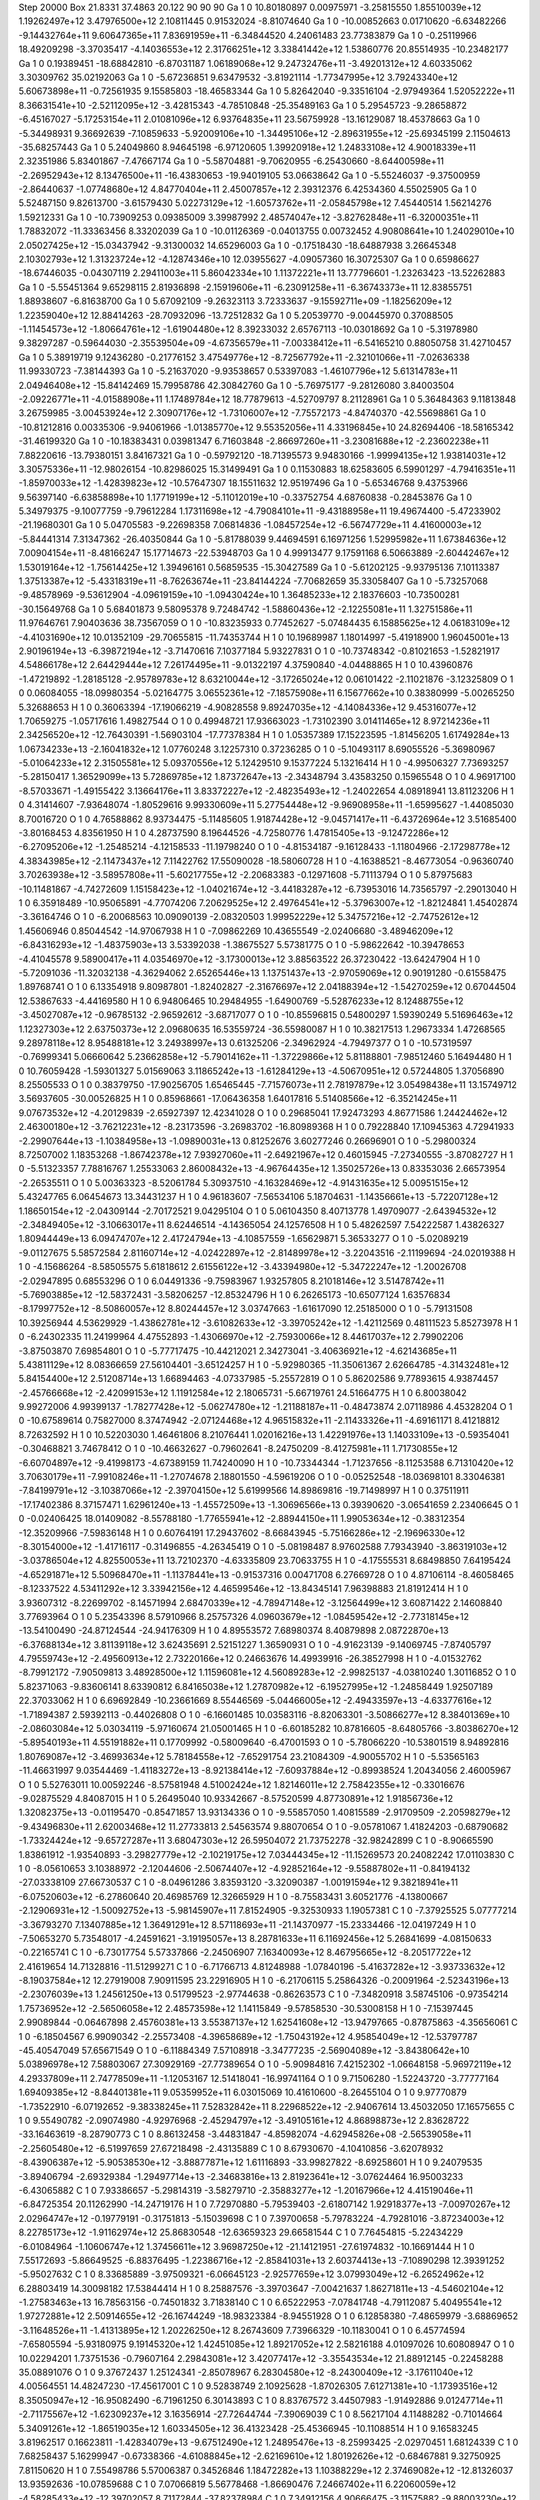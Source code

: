 Step 20000
Box   21.8331 37.4863 20.122  90 90 90
Ga   	1    	0    	    10.80180897	     0.00975971	    -3.25815550	     1.85510039e+12	     1.19262497e+12	     3.47976500e+12	     2.10811445	     0.91532024	    -8.81074640
Ga   	1    	0    	   -10.00852663	     0.01710620	    -6.63482266	    -9.14432764e+11	     9.60647365e+11	     7.83691959e+11	    -6.34844520	     4.24061483	    23.77383879
Ga   	1    	0    	    -0.25119966	    18.49209298	    -3.37035417	    -4.14036553e+12	     2.31766251e+12	     3.33841442e+12	     1.53860776	    20.85514935	   -10.23482177
Ga   	1    	0    	     0.19389451	   -18.68842810	    -6.87031187	     1.06189068e+12	     9.24732476e+11	    -3.49201312e+12	     4.60335062	     3.30309762	    35.02192063
Ga   	1    	0    	    -5.67236851	     9.63479532	    -3.81921114	    -1.77347995e+12	     3.79243340e+12	     5.60673898e+11	    -0.72561935	     9.15585803	   -18.46583344
Ga   	1    	0    	     5.82642040	    -9.33516104	    -2.97949364	     1.52052222e+11	     8.36631541e+10	    -2.52112095e+12	    -3.42815343	    -4.78510848	   -25.35489163
Ga   	1    	0    	     5.29545723	    -9.28658872	    -6.45167027	    -5.17253154e+11	     2.01081096e+12	     6.93764835e+11	    23.56759928	   -13.16129087	    18.45378663
Ga   	1    	0    	    -5.34498931	     9.36692639	    -7.10859633	    -5.92009106e+10	    -1.34495106e+12	    -2.89631955e+12	   -25.69345199	     2.11504613	   -35.68257443
Ga   	1    	0    	     5.24049860	     8.94645198	    -6.97120605	     1.39920918e+12	     1.24833108e+12	     4.90018339e+11	     2.32351986	     5.83401867	    -7.47667174
Ga   	1    	0    	    -5.58704881	    -9.70620955	    -6.25430660	    -8.64400598e+11	    -2.26952943e+12	     8.13476500e+11	   -16.43830653	   -19.94019105	    53.06638642
Ga   	1    	0    	    -5.55246037	    -9.37500959	    -2.86440637	    -1.07748680e+12	     4.84770404e+11	     2.45007857e+12	     2.39312376	     6.42534360	     4.55025905
Ga   	1    	0    	     5.52487150	     9.82613700	    -3.61579430	     5.02273129e+12	    -1.60573762e+11	    -2.05845798e+12	     7.45440514	     1.56214276	     1.59212331
Ga   	1    	0    	   -10.73909253	     0.09385009	     3.39987992	     2.48574047e+12	    -3.82762848e+11	    -6.32000351e+11	     1.78832072	   -11.33363456	     8.33202039
Ga   	1    	0    	   -10.01126369	    -0.04013755	     0.00732452	     4.90808641e+10	     1.24029010e+10	     2.05027425e+12	   -15.03437942	    -9.31300032	    14.65296003
Ga   	1    	0    	    -0.17518430	   -18.64887938	     3.26645348	     2.10302793e+12	     1.31323724e+12	    -4.12874346e+10	    12.03955627	    -4.09057360	    16.30725307
Ga   	1    	0    	     0.65986627	   -18.67446035	    -0.04307119	     2.29411003e+11	     5.86042334e+10	     1.11372221e+11	    13.77796601	    -1.23263423	   -13.52262883
Ga   	1    	0    	    -5.55451364	     9.65298115	     2.81936898	    -2.15919606e+11	    -6.23091258e+11	    -6.36743373e+11	    12.83855751	     1.88938607	    -6.81638700
Ga   	1    	0    	     5.67092109	    -9.26323113	     3.72333637	    -9.15592711e+09	    -1.18256209e+12	     1.22359040e+12	    12.88414263	   -28.70932096	   -13.72512832
Ga   	1    	0    	     5.20539770	    -9.00445970	     0.37088505	    -1.11454573e+12	    -1.80664761e+12	    -1.61904480e+12	     8.39233032	     2.65767113	   -10.03018692
Ga   	1    	0    	    -5.31978980	     9.38297287	    -0.59644030	    -2.35539504e+09	    -4.67356579e+11	    -7.00338412e+11	    -6.54165210	     0.88050758	    31.42710457
Ga   	1    	0    	     5.38919719	     9.12436280	    -0.21776152	     3.47549776e+12	    -8.72567792e+11	    -2.32101066e+11	    -7.02636338	    11.99330723	    -7.38144393
Ga   	1    	0    	    -5.21637020	    -9.93538657	     0.53397083	    -1.46107796e+12	     5.61314783e+11	     2.04946408e+12	   -15.84142469	    15.79958786	    42.30842760
Ga   	1    	0    	    -5.76975177	    -9.28126080	     3.84003504	    -2.09226771e+11	    -4.01588908e+11	     1.17489784e+12	    18.77879613	    -4.52709797	     8.21128961
Ga   	1    	0    	     5.36484363	     9.11813848	     3.26759985	    -3.00453924e+12	     2.30907176e+12	    -1.73106007e+12	    -7.75572173	    -4.84740370	   -42.55698861
Ga   	1    	0    	   -10.81212816	     0.00335306	    -9.94061966	    -1.01385770e+12	     9.55352056e+11	     4.33196845e+10	    24.82694406	   -18.58165342	   -31.46199320
Ga   	1    	0    	   -10.18383431	     0.03981347	     6.71603848	    -2.86697260e+11	    -3.23081688e+12	    -2.23602238e+11	     7.88220616	   -13.79380151	     3.84167321
Ga   	1    	0    	    -0.59792120	   -18.71395573	     9.94830166	    -1.99994135e+12	     1.93814031e+12	     3.30575336e+11	   -12.98026154	   -10.82986025	    15.31499491
Ga   	1    	0    	     0.11530883	    18.62583605	     6.59901297	    -4.79416351e+11	    -1.85970033e+12	    -1.42839823e+12	   -10.57647307	    18.15511632	    12.95197496
Ga   	1    	0    	    -5.65346768	     9.43753966	     9.56397140	    -6.63858898e+10	     1.17719199e+12	    -5.11012019e+10	    -0.33752754	     4.68760838	    -0.28453876
Ga   	1    	0    	     5.34979375	    -9.10077759	    -9.79612284	     1.17311698e+12	    -4.79084101e+11	    -9.43188958e+11	    19.49674400	    -5.47233902	   -21.19680301
Ga   	1    	0    	     5.04705583	    -9.22698358	     7.06814836	    -1.08457254e+12	    -6.56747729e+11	     4.41600003e+12	    -5.84441314	     7.31347362	   -26.40350844
Ga   	1    	0    	    -5.81788039	     9.44694591	     6.16971256	     1.52995982e+11	     1.67384636e+12	     7.00904154e+11	    -8.48166247	    15.17714673	   -22.53948703
Ga   	1    	0    	     4.99913477	     9.17591168	     6.50663889	    -2.60442467e+12	     1.53019164e+12	    -1.75614425e+12	     1.39496161	     0.56859535	   -15.30427589
Ga   	1    	0    	    -5.61202125	    -9.93795136	     7.10113387	     1.37513387e+12	    -5.43318319e+11	    -8.76263674e+11	   -23.84144224	    -7.70682659	    35.33058407
Ga   	1    	0    	    -5.73257068	    -9.48578969	    -9.53612904	    -4.09619159e+10	    -1.09430424e+10	     1.36485233e+12	     2.18376603	   -10.73500281	   -30.15649768
Ga   	1    	0    	     5.68401873	     9.58095378	     9.72484742	    -1.58860436e+12	    -2.12255081e+11	     1.32751586e+11	    11.97646761	     7.90403636	    38.73567059
O    	1    	0    	   -10.83235933	     0.77452627	    -5.07484435	     6.15885625e+12	     4.06183109e+12	    -4.41031690e+12	    10.01352109	   -29.70655815	   -11.74353744
H    	1    	0    	    10.19689987	     1.18014997	    -5.41918900	     1.96045001e+13	     2.90196194e+13	    -6.39872194e+12	    -3.71470616	     7.10377184	     5.93227831
O    	1    	0    	   -10.73748342	    -0.81021653	    -1.52821917	     4.54866178e+12	     2.64429444e+12	     7.26174495e+11	    -9.01322197	     4.37590840	    -4.04488865
H    	1    	0    	    10.43960876	    -1.47219892	    -1.28185128	    -2.95789783e+12	     8.63210044e+12	    -3.17265024e+12	     0.06101422	    -2.11021876	    -3.12325809
O    	1    	0    	     0.06084055	   -18.09980354	    -5.02164775	     3.06552361e+12	    -7.18575908e+11	     6.15677662e+10	     0.38380999	    -5.00265250	     5.32688653
H    	1    	0    	     0.36063394	   -17.19066219	    -4.90828558	     9.89247035e+12	    -4.14084336e+12	     9.45316077e+12	     1.70659275	    -1.05717616	     1.49827544
O    	1    	0    	     0.49948721	    17.93663023	    -1.73102390	     3.01411465e+12	     8.97214236e+11	     2.34256520e+12	   -12.76430391	    -1.56903104	   -17.77378384
H    	1    	0    	     1.05357389	    17.15223595	    -1.81456205	     1.61749284e+13	     1.06734233e+13	    -2.16041832e+12	     1.07760248	     3.12257310	     0.37236285
O    	1    	0    	    -5.10493117	     8.69055526	    -5.36980967	    -5.01064233e+12	     2.31505581e+12	     5.09370556e+12	     5.12429510	     9.15377224	     5.13216414
H    	1    	0    	    -4.99506327	     7.73693257	    -5.28150417	     1.36529099e+13	     5.72869785e+12	     1.87372647e+13	    -2.34348794	     3.43583250	     0.15965548
O    	1    	0    	     4.96917100	    -8.57033671	    -1.49155422	     3.13664176e+11	     3.83372227e+12	    -2.48235493e+12	    -1.24022654	     4.08918941	    13.81123206
H    	1    	0    	     4.31414607	    -7.93648074	    -1.80529616	     9.99330609e+11	     5.27754448e+12	    -9.96908958e+11	    -1.65995627	    -1.44085030	     8.70016720
O    	1    	0    	     4.76588862	     8.93734475	    -5.11485605	     1.91874428e+12	    -9.04571417e+11	    -6.43726964e+12	     3.51685400	    -3.80168453	     4.83561950
H    	1    	0    	     4.28737590	     8.19644526	    -4.72580776	     1.47815405e+13	    -9.12472286e+12	    -6.27095206e+12	    -1.25485214	    -4.12158533	   -11.19798240
O    	1    	0    	    -4.81534187	    -9.16128433	    -1.11804966	    -2.17298778e+12	     4.38343985e+12	    -2.11473437e+12	     7.11422762	    17.55090028	   -18.58060728
H    	1    	0    	    -4.16388521	    -8.46773054	    -0.96360740	     3.70263938e+12	    -3.58957808e+11	    -5.60217755e+12	    -2.20683383	    -0.12971608	    -5.71113794
O    	1    	0    	     5.87975683	   -10.11481867	    -4.74272609	     1.15158423e+12	    -1.04021674e+12	    -3.44183287e+12	    -6.73953016	    14.73565797	    -2.29013040
H    	1    	0    	     6.35918489	   -10.95065891	    -4.77074206	     7.20629525e+12	     2.49764541e+12	    -5.37963007e+12	    -1.82124841	     1.45402874	    -3.36164746
O    	1    	0    	    -6.20068563	    10.09090139	    -2.08320503	     1.99952229e+12	     5.34757216e+12	    -2.74752612e+12	     1.45606946	     0.85044542	   -14.97067938
H    	1    	0    	    -7.09862269	    10.43655549	    -2.02406680	    -3.48946209e+12	    -6.84316293e+12	    -1.48375903e+13	     3.53392038	    -1.38675527	     5.57381775
O    	1    	0    	    -5.98622642	   -10.39478653	    -4.41045578	     9.58900417e+11	     4.03546970e+12	    -3.17300013e+12	     3.88563522	    26.37230422	   -13.64247904
H    	1    	0    	    -5.72091036	   -11.32032138	    -4.36294062	     2.65265446e+13	     1.13751437e+13	    -2.97059069e+12	     0.90191280	    -0.61558475	     1.89768741
O    	1    	0    	     6.13354918	     9.80987801	    -1.82402827	    -2.31676697e+12	     2.04188394e+12	    -1.54270259e+12	     0.67044504	    12.53867633	    -4.44169580
H    	1    	0    	     6.94806465	    10.29484955	    -1.64900769	    -5.52876233e+12	     8.12488755e+12	    -3.45027087e+12	    -0.96785132	    -2.96592612	    -3.68717077
O    	1    	0    	   -10.85596815	     0.54800297	     1.59390249	     5.51696463e+12	     1.12327303e+12	     2.63750373e+12	     2.09680635	    16.53559724	   -36.55980087
H    	1    	0    	    10.38217513	     1.29673334	     1.47268565	     9.28978118e+12	     8.95488181e+12	     3.24938997e+13	     0.61325206	    -2.34962924	    -4.79497377
O    	1    	0    	   -10.57319597	    -0.76999341	     5.06660642	     5.23662858e+12	    -5.79014162e+11	    -1.37229866e+12	     5.81188801	    -7.98512460	     5.16494480
H    	1    	0    	    10.76059428	    -1.59301327	     5.01569063	     3.11865242e+13	    -1.61284129e+13	    -4.50670951e+12	     0.57244805	     1.37056890	     8.25505533
O    	1    	0    	     0.38379750	   -17.90256705	     1.65465445	    -7.71576073e+11	     2.78197879e+12	     3.05498438e+11	    13.15749712	     3.56937605	   -30.00526825
H    	1    	0    	     0.85968661	   -17.06436358	     1.64017816	     5.51408566e+12	    -6.35214245e+11	     9.07673532e+12	    -4.20129839	    -2.65927397	    12.42341028
O    	1    	0    	     0.29685041	    17.92473293	     4.86771586	     1.24424462e+12	     2.46300180e+12	    -3.76212231e+12	    -8.23173596	    -3.26983702	   -16.80989368
H    	1    	0    	     0.79228840	    17.10945363	     4.72941933	    -2.29907644e+13	    -1.10384958e+13	    -1.09890031e+13	     0.81252676	     3.60277246	     0.26696901
O    	1    	0    	    -5.29800324	     8.72507002	     1.18353268	    -1.86742378e+12	     7.93927060e+11	    -2.64921967e+12	     0.46015945	    -7.27340555	    -3.87082727
H    	1    	0    	    -5.51323357	     7.78816767	     1.25533063	     2.86008432e+13	    -4.96764435e+12	     1.35025726e+13	     0.83353036	     2.66573954	    -2.26535511
O    	1    	0    	     5.00363323	    -8.52061784	     5.30937510	    -4.16328469e+12	    -4.91431635e+12	     5.00951515e+12	     5.43247765	     6.06454673	    13.34431237
H    	1    	0    	     4.96183607	    -7.56534106	     5.18704631	    -1.14356661e+13	    -5.72207128e+12	     1.18650154e+12	    -2.04309144	    -2.70172521	     9.04295104
O    	1    	0    	     5.06104350	     8.40713778	     1.49709077	    -2.64394532e+12	    -2.34849405e+12	    -3.10663017e+11	     8.62446514	    -4.14365054	    24.12576508
H    	1    	0    	     5.48262597	     7.54222587	     1.43826327	     1.80944449e+13	     6.09474707e+12	     2.41724794e+13	    -4.10857559	    -1.65629871	     5.36533277
O    	1    	0    	    -5.02089219	    -9.01127675	     5.58572584	     2.81160714e+12	    -4.02422897e+12	    -2.81489978e+12	    -3.22043516	    -2.11199694	   -24.02019388
H    	1    	0    	    -4.15686264	    -8.58505575	     5.61818612	     2.61556122e+12	    -3.43394980e+12	    -5.34722247e+12	    -1.20026708	    -2.02947895	     0.68553296
O    	1    	0    	     6.04491336	    -9.75983967	     1.93257805	     8.21018146e+12	     3.51478742e+11	    -5.76903885e+12	   -12.58372431	    -3.58206257	   -12.85324796
H    	1    	0    	     6.26265173	   -10.65077124	     1.63576834	    -8.17997752e+12	    -8.50860057e+12	     8.80244457e+12	     3.03747663	    -1.61617090	    12.25185000
O    	1    	0    	    -5.79131508	    10.39256944	     4.53629929	    -1.43862781e+12	    -3.61082633e+12	    -3.39705242e+12	    -1.42112569	     0.48111523	     5.85273978
H    	1    	0    	    -6.24302335	    11.24199964	     4.47552893	    -1.43066970e+12	    -2.75930066e+12	     8.44617037e+12	     2.79902206	    -3.87503870	     7.69854801
O    	1    	0    	    -5.77717475	   -10.44212021	     2.34273041	    -3.40636921e+12	    -4.62143685e+11	     5.43811129e+12	     8.08366659	    27.56104401	    -3.65124257
H    	1    	0    	    -5.92980365	   -11.35061367	     2.62664785	    -4.31432481e+12	     5.84154400e+12	     2.51208714e+13	     1.66894463	    -4.07337985	    -5.25572819
O    	1    	0    	     5.86202586	     9.77893615	     4.93874457	    -2.45766668e+12	    -2.42099153e+12	     1.11912584e+12	     2.18065731	    -5.66719761	    24.51664775
H    	1    	0    	     6.80038042	     9.99272006	     4.99399137	    -1.78277428e+12	    -5.06274780e+12	    -1.21188187e+11	    -0.48473874	     2.07118986	     4.45328204
O    	1    	0    	   -10.67589614	     0.75827000	     8.37474942	    -2.07124468e+12	     4.96515832e+11	    -2.11433326e+11	    -4.69161171	     8.41218812	     8.72632592
H    	1    	0    	    10.52203030	     1.46461806	     8.21076441	     1.02016216e+13	     1.42291976e+13	     1.14033109e+13	    -0.59354041	    -0.30468821	     3.74678412
O    	1    	0    	   -10.46632627	    -0.79602641	    -8.24750209	    -8.41275981e+11	     1.71730855e+12	    -6.60704897e+12	    -9.41998173	    -4.67389159	    11.74240090
H    	1    	0    	   -10.73344344	    -1.71237656	    -8.11253588	     6.71310420e+12	     3.70630179e+11	    -7.99108246e+11	    -1.27074678	     2.18801550	    -4.59619206
O    	1    	0    	    -0.05252548	   -18.03698101	     8.33046381	    -7.84199791e+12	    -3.10387066e+12	    -2.39704150e+12	     5.61999566	    14.89869816	   -19.71498997
H    	1    	0    	     0.37511911	   -17.17402386	     8.37157471	     1.62961240e+13	    -1.45572509e+13	    -1.30696566e+13	     0.39390620	    -3.06541659	     2.23406645
O    	1    	0    	    -0.02406425	    18.01409082	    -8.55788180	    -1.77655941e+12	    -2.88944150e+11	     1.99053634e+12	    -0.38312354	   -12.35209966	    -7.59836148
H    	1    	0    	     0.60764191	    17.29437602	    -8.66843945	    -5.75166286e+12	    -2.19696330e+12	    -8.30154000e+12	    -1.41716117	    -0.31496855	    -4.26345419
O    	1    	0    	    -5.08198487	     8.97602588	     7.79343940	    -3.86319103e+12	    -3.03786504e+12	     4.82550053e+11	    13.72102370	    -4.63335809	    23.70633755
H    	1    	0    	    -4.17555531	     8.68498850	     7.64195424	    -4.65291871e+12	     5.50968470e+11	    -1.11378441e+13	    -0.91537316	     0.00471708	     6.27669728
O    	1    	0    	     4.87106114	    -8.46058465	    -8.12337522	     4.53411292e+12	     3.33942156e+12	     4.46599546e+12	   -13.84345141	     7.96398883	    21.81912414
H    	1    	0    	     3.93607312	    -8.22699702	    -8.14571994	     2.68470339e+12	    -4.78947148e+12	    -3.12564499e+12	     3.60871422	     2.14608840	     3.77693964
O    	1    	0    	     5.23543396	     8.57910966	     8.25757326	     4.09603679e+12	    -1.08459542e+12	    -2.77318145e+12	   -13.54100490	   -24.87124544	   -24.94176309
H    	1    	0    	     4.89553572	     7.68980374	     8.40879898	     2.08722870e+13	    -6.37688134e+12	     3.81139118e+12	     3.62435691	     2.52151227	     1.36590931
O    	1    	0    	    -4.91623139	    -9.14069745	    -7.87405797	     4.79559743e+12	    -2.49560913e+12	     2.73220166e+12	     0.24663676	    14.49939916	   -26.38527998
H    	1    	0    	    -4.01532762	    -8.79912172	    -7.90509813	     3.48928500e+12	     1.11596081e+12	     4.56089283e+12	    -2.99825137	    -4.03810240	     1.30116852
O    	1    	0    	     5.82371063	    -9.83606141	     8.63390812	     6.84165038e+12	     1.27870982e+12	    -6.19527995e+12	    -1.24858449	     1.92507189	    22.37033062
H    	1    	0    	     6.69692849	   -10.23661669	     8.55446569	    -5.04466005e+12	    -2.49433597e+13	    -4.63377616e+12	    -1.71894387	     2.59392113	    -0.44026808
O    	1    	0    	    -6.16601485	    10.03583116	    -8.82063301	    -3.50866277e+12	     8.38401369e+10	    -2.08603084e+12	     5.03034119	    -5.97160674	    21.05001465
H    	1    	0    	    -6.60185282	    10.87816605	    -8.64805766	    -3.80386270e+12	    -5.89540193e+11	     4.55191882e+11	     0.17709992	    -0.58009640	    -6.47001593
O    	1    	0    	    -5.78066220	   -10.53801519	     8.94892816	     1.80769087e+12	    -3.46993634e+12	     5.78184558e+12	    -7.65291754	    23.21084309	    -4.90055702
H    	1    	0    	    -5.53565163	   -11.46631997	     9.03544469	    -1.41183272e+13	    -8.92138414e+12	    -7.60937884e+12	    -0.89938524	     1.20434056	     2.46005967
O    	1    	0    	     5.52763011	    10.00592246	    -8.57581948	     4.51002424e+12	     1.82146011e+12	     2.75842355e+12	    -0.33016676	    -9.02875529	     4.84087015
H    	1    	0    	     5.26495040	    10.93342667	    -8.57520599	     4.87730891e+12	     1.91856736e+12	     1.32082375e+13	    -0.01195470	    -0.85471857	    13.93134336
O    	1    	0    	    -9.55857050	     1.40815589	    -2.91709509	    -2.20598279e+12	    -9.43496830e+11	     2.62003468e+12	    11.27733813	     2.54563574	     9.88070654
O    	1    	0    	    -9.05781067	     1.41824203	    -0.68790682	    -1.73324424e+12	    -9.65727287e+11	     3.68047303e+12	    26.59504072	    21.73752278	   -32.98242899
C    	1    	0    	    -8.90665590	     1.83861912	    -1.93540893	    -3.29827779e+12	    -2.10219175e+12	     7.03444345e+12	   -11.15269573	    20.24082242	    17.01103830
C    	1    	0    	    -8.05610653	     3.10388972	    -2.12044606	    -2.50674407e+12	    -4.92852164e+12	    -9.55887802e+11	    -0.84194132	   -27.03338109	    27.66730537
C    	1    	0    	    -8.04961286	     3.83593120	    -3.32090387	    -1.00191594e+12	     9.38218941e+11	    -6.07520603e+12	    -6.27860640	    20.46985769	    12.32665929
H    	1    	0    	    -8.75583431	     3.60521776	    -4.13800667	    -2.12906931e+12	    -1.50092752e+13	    -5.98145907e+11	     7.81524905	    -9.32530933	     1.19057381
C    	1    	0    	    -7.37925525	     5.07777214	    -3.36793270	     7.13407885e+12	     1.36491291e+12	     8.57118693e+11	   -21.14370977	   -15.23334466	   -12.04197249
H    	1    	0    	    -7.50653270	     5.73548017	    -4.24591621	    -3.19195057e+13	     8.28781633e+11	     6.11692456e+12	     5.26841699	    -4.08150633	    -0.22165741
C    	1    	0    	    -6.73017754	     5.57337866	    -2.24506907	     7.16340093e+12	     8.46795665e+12	    -8.20517722e+12	     2.41619654	    14.71328816	   -11.51299271
C    	1    	0    	    -6.71766713	     4.81248988	    -1.07840196	    -5.41637282e+12	    -3.93733632e+12	    -8.19037584e+12	    12.27919008	     7.90911595	    23.22916905
H    	1    	0    	    -6.21706115	     5.25864326	    -0.20091964	    -2.52343196e+13	    -2.23076039e+13	     1.24561250e+13	     0.51799523	    -2.97744638	    -0.86263573
C    	1    	0    	    -7.34820918	     3.58745106	    -0.97354214	     1.75736952e+12	    -2.56506058e+12	     2.48573598e+12	     1.14115849	    -9.57858530	   -30.53008158
H    	1    	0    	    -7.15397445	     2.99089844	    -0.06467898	     2.45760381e+13	     3.55387137e+12	     1.62541608e+12	   -13.94797665	    -0.87875863	    -4.35656061
C    	1    	0    	    -6.18504567	     6.99090342	    -2.25573408	    -4.39658689e+12	    -1.75043192e+12	     4.95854049e+12	   -12.53797787	   -45.40547049	    57.65671549
O    	1    	0    	    -6.11884349	     7.57108918	    -3.34777235	    -2.56904089e+12	    -3.84380642e+10	     5.03896978e+12	     7.58803067	    27.30929169	   -27.77389654
O    	1    	0    	    -5.90984816	     7.42152302	    -1.06648158	    -5.96972119e+12	     4.29337809e+11	     2.74778509e+11	    -1.12053167	    12.51418041	   -16.99741164
O    	1    	0    	     9.71506280	    -1.52243720	    -3.77777164	     1.69409385e+12	    -8.84401381e+11	     9.05359952e+11	     6.03015069	    10.41610600	    -8.26455104
O    	1    	0    	     9.97770879	    -1.73522910	    -6.07192652	    -9.38338245e+11	     7.52832842e+11	     8.22968522e+12	    -2.94067614	    13.45032050	    17.16575655
C    	1    	0    	     9.55490782	    -2.09074980	    -4.92976968	    -2.45294797e+12	    -3.49105161e+12	     4.86898873e+12	     2.83628722	   -33.16463619	    -8.28790773
C    	1    	0    	     8.86132458	    -3.44831847	    -4.85982074	    -4.62945826e+08	    -2.56539058e+11	    -2.25605480e+12	    -6.51997659	    27.67218498	    -2.43135889
C    	1    	0    	     8.67930670	    -4.10410856	    -3.62078932	    -8.43906387e+12	    -5.90538530e+12	    -3.88877871e+12	     1.61116893	   -33.99827822	    -8.69258601
H    	1    	0    	     9.24079535	    -3.89406794	    -2.69329384	    -1.29497714e+13	    -2.34683816e+13	     2.81923641e+12	    -3.07624464	    16.95003233	    -6.43065882
C    	1    	0    	     7.93386657	    -5.29814319	    -3.58279710	    -2.35883277e+12	    -1.20167966e+12	     4.41519046e+11	    -6.84725354	    20.11262990	   -14.24719176
H    	1    	0    	     7.72970880	    -5.79539403	    -2.61807142	     1.92918377e+13	    -7.00970267e+12	     2.02964747e+12	    -0.19779191	    -0.31751813	    -5.15039698
C    	1    	0    	     7.39700658	    -5.79783224	    -4.79281016	    -3.87234003e+12	     8.22785173e+12	    -1.91162974e+12	    25.86830548	   -12.63659323	    29.66581544
C    	1    	0    	     7.76454815	    -5.22434229	    -6.01084964	    -1.10606747e+12	     1.37456611e+12	     3.96987250e+12	   -21.14121951	   -27.61974832	   -10.16691444
H    	1    	0    	     7.55172693	    -5.86649525	    -6.88376495	    -1.22386716e+12	    -2.85841031e+13	     2.60374413e+13	    -7.10890298	    12.39391252	    -5.95027632
C    	1    	0    	     8.33685889	    -3.97509321	    -6.06645123	    -2.92577659e+12	     3.07993049e+12	    -6.26524962e+12	     6.28803419	    14.30098182	    17.53844414
H    	1    	0    	     8.25887576	    -3.39703647	    -7.00421637	     1.86271811e+13	    -4.54602104e+12	    -1.27583463e+13	    16.78563156	    -0.74501832	     3.71838140
C    	1    	0    	     6.65222953	    -7.07841748	    -4.79112087	     5.40495541e+12	     1.97272881e+12	     2.50914655e+12	   -26.16744249	   -18.98323384	    -8.94551928
O    	1    	0    	     6.12858380	    -7.48659979	    -3.68869652	    -3.11648526e+11	    -1.41313895e+12	     1.20226250e+12	     8.26743609	     7.73966329	   -10.11830041
O    	1    	0    	     6.45774594	    -7.65805594	    -5.93180975	     9.19145320e+12	     1.42451085e+12	     1.89217052e+12	     2.58216188	     4.01097026	    10.60808947
O    	1    	0    	    10.02294201	     1.73751536	    -0.79607164	     2.29843081e+12	     3.42077417e+12	    -3.35543534e+12	    21.88912145	    -0.22458288	    35.08891076
O    	1    	0    	     9.37672437	     1.25124341	    -2.85078967	     6.28304580e+12	    -8.24300409e+12	    -3.17611040e+12	     4.00564551	    14.48247230	   -17.45617001
C    	1    	0    	     9.52838749	     2.10925628	    -1.87026305	     7.61271381e+10	    -1.17393516e+12	     8.35050947e+12	   -16.95082490	    -6.71961250	     6.30143893
C    	1    	0    	     8.83767572	     3.44507983	    -1.91492886	     9.01247714e+11	    -2.71175567e+12	    -1.62309237e+12	     3.16356914	   -27.72644744	    -7.39069039
C    	1    	0    	     8.56217104	     4.11488282	    -0.71014664	     5.34091261e+12	    -1.86519035e+12	     1.60334505e+12	    36.41323428	   -25.45366945	   -10.11088514
H    	1    	0    	     9.16583245	     3.81962517	     0.16623811	    -1.42834079e+13	    -9.67512490e+12	     1.24895476e+13	    -8.25993425	    -2.02970451	     1.68124339
C    	1    	0    	     7.68258437	     5.16299947	    -0.67338366	    -4.61088845e+12	    -2.62169610e+12	     1.80192626e+12	    -0.68467881	     9.32750925	     7.81150620
H    	1    	0    	     7.55498786	     5.57006387	     0.34526846	     1.18472282e+13	     1.10388229e+12	     2.37469082e+12	   -12.81326037	    13.93592636	   -10.07859688
C    	1    	0    	     7.07066819	     5.56778468	    -1.86690476	     7.24667402e+11	     6.22060059e+12	    -4.58285433e+12	   -12.39702057	     8.71172844	   -37.82378984
C    	1    	0    	     7.34912156	     4.90666475	    -3.11575882	    -9.88003230e+12	     8.07142353e+12	    -4.64626016e+11	    -8.13933794	     2.06085515	    48.18115804
H    	1    	0    	     6.68017906	     5.23360268	    -3.93139474	    -5.49726962e+12	     1.92604812e+13	     4.25858484e+11	    11.58379942	    -3.52277418	    -6.52496772
C    	1    	0    	     8.21330367	     3.79140778	    -3.11068962	    -2.63811442e+12	    -2.20497232e+12	     6.96745709e+11	   -26.04075848	    26.32318653	    -8.29208278
H    	1    	0    	     8.36054925	     3.14082610	    -3.99085815	    -3.48145993e+12	    -1.21149140e+13	     7.88065137e+12	     0.61151755	     5.21265909	     0.11452687
C    	1    	0    	     6.12802625	     6.78856264	    -1.89058477	     2.37173406e+12	    -5.11641716e+12	    -2.61650323e+12	    17.56594718	   -37.34230614	   -62.59419512
O    	1    	0    	     5.95899983	     7.34235727	    -0.78980185	    -2.38880827e+12	     1.87552689e+12	    -6.10931517e+12	    -9.48260847	    21.27803020	    61.94976692
O    	1    	0    	     5.61578848	     7.14900218	    -3.00225723	     1.35789748e+12	     2.35989675e+12	    -1.74367851e+12	     1.25624419	     3.89135181	     6.57423156
O    	1    	0    	    -9.09837197	    -1.53868312	    -5.91163184	     2.44781156e+12	     1.73095170e+12	    -2.89979192e+11	   -10.75881521	    16.32381710	   -17.46670211
O    	1    	0    	    -9.14219331	    -1.18205874	    -3.67572309	    -6.71400040e+11	    -5.63519689e+12	     5.08653458e+12	    -0.15172442	   -38.46567125	   -28.43432578
C    	1    	0    	    -8.92413344	    -1.92431990	    -4.70498741	     2.26591502e+11	     1.22042145e+12	     1.02006750e+12	    49.34237475	     8.72663594	    31.62670074
C    	1    	0    	    -8.03296828	    -3.23163875	    -4.63161928	     4.65137757e+10	     6.82778542e+12	     1.58108333e+12	   -51.39437328	    24.38301130	   -44.92816429
C    	1    	0    	    -7.82458241	    -3.88749788	    -5.86642327	    -5.01431163e+12	    -4.98750082e+12	     3.79310923e+12	   -23.85313649	    13.61143109	     6.36844696
H    	1    	0    	    -8.32537492	    -3.50706943	    -6.77423133	    -2.59559885e+13	     3.28044644e+12	     1.88103776e+13	     7.11317952	     5.27789558	     1.99573717
C    	1    	0    	    -7.19646057	    -5.11492404	    -5.91323384	    -1.87691407e+12	    -1.78190517e+12	     5.73388359e+12	    -4.18186066	   -15.80347007	     3.43403606
H    	1    	0    	    -7.21778929	    -5.70004760	    -6.84961513	     9.88046272e+12	     1.80189318e+12	     3.22664148e+12	    10.18815976	     1.98907488	     3.11645169
C    	1    	0    	    -6.74644271	    -5.67329613	    -4.71284679	    -5.51902090e+12	    -2.58144640e+12	    -1.23628531e+12	    16.64740678	    -7.34705199	    43.16103527
C    	1    	0    	    -6.96458774	    -5.01604879	    -3.44914956	    -6.28159647e+12	    -2.70961545e+12	     8.06285738e+11	    15.90398529	   -15.61362116	   -27.79523928
H    	1    	0    	    -6.52869593	    -5.37614688	    -2.50048623	     1.99606660e+13	     9.46321802e+12	    -6.63088725e+12	    -2.64212760	    -8.17218692	    -7.33344388
C    	1    	0    	    -7.66763065	    -3.83235081	    -3.43769919	    -4.87457941e+12	     2.63851400e+12	     6.03976754e+12	     8.35516819	    46.56779251	     5.47790735
H    	1    	0    	    -7.73352615	    -3.06173612	    -2.64938123	     1.15772243e+12	    -6.11468782e+12	     1.51006388e+13	    -2.62889685	   -21.39525318	    20.50058981
C    	1    	0    	    -6.02952715	    -6.99741493	    -4.62337724	     6.83578946e+12	     9.48033155e+11	     5.21287782e+12	   -26.43622762	    -7.21174666	   -56.43073301
O    	1    	0    	    -5.88877008	    -7.72387094	    -5.70166361	    -1.63324386e+12	     1.91702697e+12	    -6.01151139e+12	    -2.90510822	    15.66720418	    19.59353918
O    	1    	0    	    -5.71846144	    -7.36882006	    -3.47183179	     1.04304768e+11	     2.56716355e+12	     3.25798575e+12	    18.55551707	   -43.07570623	    42.14675604
O    	1    	0    	     1.27592594	   -16.89971865	    -2.80035045	     6.91140483e+11	     3.12319097e+12	    -6.35036826e+11	    -4.48352476	     7.05001966	   -13.26441944
O    	1    	0    	     1.99139502	   -17.39952127	    -0.73712228	    -6.24405641e+12	     4.73812645e+12	    -2.73178834e+12	    -1.26119135	    10.59054796	    13.31348946
C    	1    	0    	     1.85337645	   -16.56245920	    -1.74283808	    -3.17822362e+12	     3.24958060e+12	    -4.64647315e+11	    -2.66404260	   -10.32497056	     9.43844640
C    	1    	0    	     2.45861745	   -15.18470541	    -1.58125665	     9.90738928e+11	     2.35650837e+10	     3.93332003e+12	     4.41566371	     5.43426118	   -45.19678134
C    	1    	0    	     2.75059327	   -14.37218138	    -2.72614790	    -1.12666499e+12	    -3.65449091e+12	    -1.13457460e+13	   -22.41635256	    -8.23292757	    29.22837065
H    	1    	0    	     2.16148638	   -14.64570550	    -3.61932875	    -1.61101807e+13	    -3.36486808e+12	    -1.55190234e+12	    15.75474796	     4.76371249	    -7.81076057
C    	1    	0    	     3.49425478	   -13.21432866	    -2.54085405	    -8.09921484e+11	     6.40966518e+12	     1.77498793e+12	    -5.42927489	    10.87900761	     9.68923829
H    	1    	0    	     3.61037570	   -12.49880059	    -3.37402266	    -2.07310112e+13	     1.12291732e+13	     3.13754275e+12	     6.87259678	    -5.32210745	    -0.65578120
C    	1    	0    	     3.99390393	   -12.80974377	    -1.24695369	     3.02027451e+12	    -3.83478051e+11	    -4.41774825e+12	   -15.36986197	    21.20192662	   -79.80213267
C    	1    	0    	     3.53248432	   -13.51127699	    -0.16225151	     2.79211030e+12	     8.39942347e+12	     1.44713281e+12	    35.65930338	    -8.88014011	    32.66433426
H    	1    	0    	     4.06680099	   -13.34015228	     0.78898792	    -6.24839259e+12	     1.24819154e+13	     5.79080915e+12	   -14.37365700	     5.24521444	     5.65741024
C    	1    	0    	     2.84087515	   -14.70112017	    -0.35288579	    -5.14154680e+12	    -1.28715678e+12	     2.16764929e+12	    -2.70191769	   -37.91625312	    24.78021705
H    	1    	0    	     2.69769213	   -15.45865664	     0.43785535	     1.16194883e+13	    -2.99867861e+12	     3.56299254e+12	    -1.32583913	    11.61585775	    12.54345815
C    	1    	0    	     4.81365570	   -11.53418082	    -1.26599864	    -3.25907477e+12	    -1.46023252e+12	    -1.23302743e+12	     5.13800064	   -17.95354727	    55.51516460
O    	1    	0    	     5.31839583	   -11.17669052	    -2.36353815	    -4.41302439e+12	    -2.78218170e+12	    -1.48741636e+12	    -2.79388988	     1.12654412	     0.62872088
O    	1    	0    	     5.05883499	   -11.00922143	    -0.08051595	     5.35463151e+11	    -1.21186062e+12	    -2.93619516e+12	   -10.84518231	    -7.83068261	   -39.96311580
O    	1    	0    	    -1.36608343	    17.07618809	    -3.99725241	    -5.20261249e+12	     3.33115971e+12	    -6.99473939e+12	     3.52779864	    -1.50901442	    39.22541727
O    	1    	0    	    -1.07650438	    17.11996420	    -6.20738393	    -1.51812373e+12	     4.47966270e+12	     2.42116731e+12	     7.78000942	     4.75763207	   -18.43164912
C    	1    	0    	    -1.51537634	    16.59681572	    -5.16417509	     1.58128085e+12	    -2.47224223e+12	     8.40030260e+12	   -30.04716997	   -10.13763121	   -34.15694310
C    	1    	0    	    -2.41700228	    15.38206363	    -5.36569028	     1.37738193e+12	    -1.90068368e+12	    -8.72306790e+11	    -0.50657196	   -35.03534896	    37.45051220
C    	1    	0    	    -2.70958937	    14.53995012	    -4.21625426	    -1.06160386e+11	     2.00689626e+12	     1.04080291e+13	    26.37853552	    62.31318123	   -13.39560705
H    	1    	0    	    -2.41778425	    14.89896400	    -3.21346155	     1.89126674e+13	    -9.55194160e+12	     9.01191992e+12	     5.65497159	    -0.97349426	    -3.62205730
C    	1    	0    	    -3.45999693	    13.42082784	    -4.31738773	    -1.76631450e+11	     1.56890852e+12	     3.83084434e+12	    -7.21283953	   -36.68585766	   -18.80740475
H    	1    	0    	    -3.56498912	    12.73968802	    -3.45445111	    -1.25722664e+13	    -1.06929027e+12	     2.40282713e+11	    -9.13909741	     5.67403616	    -2.62568526
C    	1    	0    	    -3.92439296	    13.00922729	    -5.60325985	    -2.13083950e+12	    -7.02922537e+12	     3.15695526e+12	   -27.02855715	   -17.31908436	    19.75273791
C    	1    	0    	    -3.61923793	    13.70305870	    -6.74152852	    -1.04552244e+12	    -3.79851275e+12	     9.43744058e+10	    27.28699424	    72.29017906	   -13.16017739
H    	1    	0    	    -4.08724757	    13.43119545	    -7.70417683	     1.40708673e+13	    -1.57824057e+13	    -3.87035073e+12	     5.34214460	    -1.28778739	     2.23910422
C    	1    	0    	    -2.85316368	    14.93208243	    -6.61663785	    -4.20170027e+12	     4.88555080e+12	    -2.76272519e+12	   -16.56401534	   -18.78773754	     2.90939427
H    	1    	0    	    -2.70243677	    15.62397011	    -7.46410896	     4.26585189e+13	     1.49688682e+13	     1.38037618e+13	     2.10309224	    -8.85874097	    -3.32309902
C    	1    	0    	    -4.92264358	    11.87959063	    -5.64999569	    -1.42137932e+12	     3.65142727e+11	    -4.49380558e+12	    44.00868593	     0.49009142	    21.80554736
O    	1    	0    	    -5.25793323	    11.51594900	    -4.45715766	    -2.63461567e+12	     1.78822494e+12	     3.07638923e+12	   -17.71047901	   -27.23345046	   -18.73395745
O    	1    	0    	    -5.16642707	    11.32952813	    -6.77921662	     3.75643423e+11	    -8.11240047e+12	    -2.61423013e+12	   -12.36646009	    -0.18380215	    23.05644430
O    	1    	0    	    -0.73432837	   -17.17137914	    -0.69479328	     1.56818727e+12	    -2.11026221e+12	     1.08538749e+12	    17.09512368	   -20.83969657	    19.15392100
O    	1    	0    	    -1.56467948	   -17.56500048	    -2.79526586	     3.95191640e+12	     5.81687445e+11	    -3.91319221e+12	    23.92302914	   -17.52277085	     8.24384486
C    	1    	0    	    -1.38080606	   -16.85605645	    -1.71155454	     4.37455718e+12	     1.76088912e+12	    -2.02449744e+12	   -12.14772304	    -6.01879619	   -24.73114381
C    	1    	0    	    -2.10721040	   -15.58184864	    -1.63969947	     2.84994866e+12	     2.25277420e+11	    -4.83063162e+11	   -22.49298257	    54.47463855	     2.66207254
C    	1    	0    	    -2.22217086	   -14.90431978	    -0.38310676	    -3.45423228e+12	    -2.12221578e+12	    -2.57679061e+12	     9.82872289	   -36.40441499	   -31.44309976
H    	1    	0    	    -1.67449563	   -15.44518859	     0.40881949	     1.44927544e+13	     2.10031466e+13	     8.05680178e+11	    -6.24410417	    10.92735793	     9.61813235
C    	1    	0    	    -3.06332621	   -13.81656367	    -0.23623565	     2.08633003e+12	    -9.05977822e+11	     3.54866471e+12	   -30.71941874	     9.55409685	   -17.46754576
H    	1    	0    	    -3.41892363	   -13.50624594	     0.76220704	     4.76230337e+11	    -7.37036818e+12	     4.98436823e+12	    11.67147224	     7.37260084	    -0.51696909
C    	1    	0    	    -3.75670289	   -13.26195102	    -1.36801241	     1.37944324e+12	     6.45061464e+10	    -5.35943377e+12	    23.14894591	   -49.97900968	    22.19556822
C    	1    	0    	    -3.58642480	   -13.91230559	    -2.62277910	     2.22421954e+12	    -3.06784112e+12	     1.04622916e+13	     5.60169657	    38.12850137	    13.59952421
H    	1    	0    	    -3.99381848	   -13.44305709	    -3.53572524	     6.99248466e+12	    -9.11035819e+12	     5.22868256e+12	    -7.17003179	    -3.41428190	     4.47503345
C    	1    	0    	    -2.74106329	   -15.00565549	    -2.76482022	    -4.01497965e+11	    -1.28461455e+11	     9.99640922e+11	    -9.29019894	   -24.45925111	    10.81566267
H    	1    	0    	    -2.80575913	   -15.57068305	    -3.71149478	    -1.11782114e+13	     3.18448900e+13	    -1.73473360e+13	    10.45352679	     2.78197842	     1.04644840
C    	1    	0    	    -4.70775809	   -12.14910434	    -1.14450426	    -8.60759298e+12	    -1.04834868e+12	     1.84006460e+12	    11.04682509	    14.21486305	    11.86884206
O    	1    	0    	    -4.97243636	   -11.75121894	     0.09583073	    -3.38204508e+12	    -1.65380536e+12	    -2.75636094e+12	    12.45981770	   -32.65569170	   -20.25191237
O    	1    	0    	    -5.13826722	   -11.56423530	    -2.14810435	    -9.13872002e+12	    -1.53641402e+12	     1.29555655e+12	   -20.17901768	     5.59503754	   -20.62343147
O    	1    	0    	     1.65899816	    17.49504423	    -6.37138326	    -2.50621436e+12	    -2.39878341e+12	    -2.38429936e+12	     6.74929886	    -4.02502708	   -16.60302435
O    	1    	0    	     1.71857735	    17.20738437	    -4.13769250	    -2.77886824e+12	     4.73359140e+12	     3.57969659e+12	    -9.57080006	     1.76919608	     6.64272022
C    	1    	0    	     2.11538611	    16.89808750	    -5.31466188	     2.16055209e+12	     4.57361925e+12	    -4.69064976e+12	   -38.77649973	    53.68231602	    11.22286945
C    	1    	0    	     3.07706287	    15.82646095	    -5.41408259	    -5.87941074e+12	     4.27822676e+12	    -2.16050202e+12	    44.60346440	   -50.66861092	     9.70342058
C    	1    	0    	     3.43440303	    15.22906000	    -6.66003924	     1.65358244e+12	     1.67946287e+12	    -2.97826955e+12	     2.05327859	     2.69250044	    29.42463121
H    	1    	0    	     3.26848267	    15.82553900	    -7.57454330	     2.44479431e+11	    -1.04879603e+13	    -1.06587314e+13	    -6.80570736	    -9.36070430	    -0.24311641
C    	1    	0    	     4.10694424	    13.98932129	    -6.64228944	     5.11682336e+11	    -1.12360843e+13	     6.91328028e+12	    -5.75029168	    40.84552469	   -37.60682345
H    	1    	0    	     4.53599814	    13.50536292	    -7.53746064	    -6.10522572e+12	    -2.02063219e+12	    -1.24036168e+12	   -11.55094823	     1.12887159	    -3.47778031
C    	1    	0    	     4.47622262	    13.46152536	    -5.43858537	     2.17742373e+11	    -5.24353498e+12	    -3.32476642e+12	    29.16636736	   -55.85751183	    35.75425685
C    	1    	0    	     4.31309995	    14.12336022	    -4.21849326	     9.21939238e+12	    -4.23308633e+11	    -7.24705685e+12	    -5.20702312	    13.96266622	    11.21904832
H    	1    	0    	     4.84018524	    13.57816540	    -3.41563702	     6.36859815e+12	     1.91268435e+13	     7.90042893e+12	    -8.15230799	    11.45777007	    11.75816577
C    	1    	0    	     3.59397974	    15.32864210	    -4.15201695	    -6.29480625e+11	    -7.21538683e+12	     6.49429237e+12	     2.24698241	    -7.03843518	   -55.92005702
H    	1    	0    	     3.47799169	    16.01271167	    -3.29281381	     1.59881103e+13	     4.53963080e+12	    -6.21379672e+11	    -1.75425814	   -13.05087043	     2.72954057
C    	1    	0    	     5.13644339	    12.06307959	    -5.40770915	     1.61326993e+12	     2.51132776e+12	    -1.01672419e+12	    -5.26987415	    18.49561954	     5.64657910
O    	1    	0    	     5.18791145	    11.43134277	    -6.48952324	    -2.62940745e+11	    -2.12088648e+12	     3.49899438e+12	     0.00854270	    -4.52094351	     6.65214614
O    	1    	0    	     5.60196561	    11.63897561	    -4.24804747	    -1.76531386e+12	     5.92475099e+11	     1.00284547e+12	   -12.20168597	     5.94706128	   -13.77654112
O    	1    	0    	    -3.36617124	     9.49710915	    -3.32883821	     2.20332751e+12	    -3.54761439e+12	    -2.95606253e+12	   -16.68387055	   -14.32944010	    15.23487354
O    	1    	0    	    -3.60995161	     8.78624804	    -1.17951093	     3.66650117e+12	    -4.84645388e+12	     5.03214960e+12	     7.68393021	    -5.25197805	     5.78409475
C    	1    	0    	    -2.91700609	     9.07944304	    -2.19904635	     3.53057749e+12	     5.67900272e+12	     7.14729482e+12	    26.00945955	    40.96971544	   -19.22493629
C    	1    	0    	    -1.40284638	     9.18389445	    -2.04332868	     4.93967198e+12	    -3.34018970e+12	     6.56508340e+11	     4.42022728	    18.16103106	    12.02561484
C    	1    	0    	    -0.61958277	     9.36588745	    -3.20196059	    -3.70792073e+11	     1.30102980e+10	    -3.28039416e+12	    -9.87123957	   -10.02671722	   -10.50138112
H    	1    	0    	    -1.08919568	     9.48457603	    -4.19443787	    -9.47548795e+12	    -2.48035989e+13	    -1.94007670e+12	    -7.39456542	    -7.22410988	     5.35015036
C    	1    	0    	     0.76347783	     9.38809466	    -3.20193229	    -5.32394449e+11	     1.49156705e+12	    -5.61280242e+12	     7.53858730	    11.51280798	    34.63018393
H    	1    	0    	     1.16895585	     9.52112850	    -4.22052151	    -5.61882277e+12	     2.96137474e+13	    -3.96467327e+12	    18.43074577	    -0.81315249	    12.41494596
C    	1    	0    	     1.46250228	     9.34223776	    -1.93582932	     1.94074638e+12	    -8.76846122e+11	    -6.40898956e+12	   -42.59635285	    -6.24141617	   -32.91395078
C    	1    	0    	     0.67907766	     9.25902851	    -0.76282379	    -1.09265649e+12	    -1.45625907e+12	     5.74693276e+12	    -5.23278974	    22.96281807	    -9.31140786
H    	1    	0    	     1.14322222	     9.26907840	     0.23922573	    -1.87628395e+13	     1.27172521e+13	     1.37895263e+13	     4.76000629	     0.10000007	    -5.81055552
C    	1    	0    	    -0.72256086	     9.37957163	    -0.80964964	    -7.93461005e+12	     7.15694282e+12	     2.72354606e+12	     0.37389516	   -41.45379812	    -8.41667226
H    	1    	0    	    -1.23389846	     9.32270237	     0.16755769	    -1.57775039e+13	     2.10209870e+12	    -1.67452956e+12	    -6.57492049	     1.74787202	    -6.20897458
C    	1    	0    	     2.92495406	     9.40120290	    -1.87445696	     2.25911541e+12	    -5.74941284e+12	    -7.97874063e+12	    42.77772825	    16.40291809	   -31.43802744
O    	1    	0    	     3.50512262	     8.94137952	    -0.84806694	     2.07595908e+12	    -8.94966003e+11	    -3.87345811e+12	     6.52388666	    -0.60061079	     9.39617361
O    	1    	0    	     3.56300484	     9.95659554	    -2.89146372	     6.25652583e+12	     8.70983782e+11	    -2.74556055e+12	   -18.15968662	   -17.87475579	    22.90445577
O    	1    	0    	     3.40735765	    -9.03298050	    -3.56432540	    -1.54227780e+12	     3.02619611e+12	    -4.79877620e+12	     5.66645338	     3.82274625	    -9.82324535
O    	1    	0    	     3.55290560	    -8.84472515	    -5.82737203	    -1.93431393e+12	    -2.88517934e+12	     2.05500256e+12	   -31.73390424	     7.92816110	    13.31014371
C    	1    	0    	     2.88210719	    -9.02479750	    -4.71705643	    -7.32847976e+12	     9.74167424e+12	     3.05326326e+12	    24.79061661	   -15.42277199	     7.04035765
C    	1    	0    	     1.41225650	    -9.25585026	    -4.77068016	    -1.84723341e+12	    -3.70762816e+12	    -4.34507602e+12	    -0.85266922	     5.73155274	     9.62287033
C    	1    	0    	     0.73947712	    -9.33215187	    -3.52635814	     3.18663965e+12	     1.39575025e+13	    -5.00501985e+12	    11.83387204	    18.28752011	     1.11213233
H    	1    	0    	     1.34274052	    -9.28319496	    -2.60260985	     1.75521941e+13	    -1.57405335e+13	    -1.28126547e+13	     2.68874856	    -4.31688196	    -4.54855660
C    	1    	0    	    -0.63665669	    -9.25856168	    -3.39580239	     7.70186946e+12	     4.89040215e+12	    -3.92041083e+12	   -18.11737571	    -4.50849342	   -14.50640755
H    	1    	0    	    -1.07779458	    -9.28103993	    -2.38361342	    -1.29397936e+13	    -2.47250750e+12	    -1.30800888e+13	    -2.99846622	    -1.23945434	    -5.48875290
C    	1    	0    	    -1.43889887	    -9.17533485	    -4.56396485	    -3.55179583e+11	    -2.16156839e+12	     3.14647620e+12	    52.83009350	    -4.85450301	   -41.69539683
C    	1    	0    	    -0.73849364	    -9.15727958	    -5.82533733	    -9.61024875e+11	    -6.34349012e+12	    -4.21979327e+12	     5.59029983	    -8.33908813	    13.86228088
H    	1    	0    	    -1.29860797	    -9.13574532	    -6.77688483	    -8.89006754e+12	     9.68363791e+12	     8.10226490e+11	    -6.54287055	    -0.82214129	     6.28888450
C    	1    	0    	     0.67068234	    -9.23076639	    -5.95418061	    -1.35164828e+12	     8.26503224e+12	     4.66629810e+12	   -44.57198653	    -1.76744983	     9.73857113
H    	1    	0    	     1.09537189	    -9.36778544	    -6.96437811	    -2.42505422e+13	    -3.30265638e+13	     6.40168677e+11	     4.90528979	     8.86356048	     6.19753653
C    	1    	0    	    -2.89787344	    -9.38169114	    -4.60591832	     4.93404148e+12	    -5.95705698e+12	    -1.56203345e+12	   -29.86767593	    -6.93545644	    10.82976458
O    	1    	0    	    -3.48806309	    -9.46674011	    -5.75133389	    -1.00769531e+12	     1.98715129e+12	     1.06103358e+12	     5.89152273	     5.25148214	    17.47945038
O    	1    	0    	    -3.48057883	    -9.57099404	    -3.46587486	     2.25404063e+12	    -1.23342364e+12	     5.76430960e+12	    -3.04294304	    11.27569099	    -8.75017908
O    	1    	0    	     7.65827447	    -9.40978526	    -2.48265966	    -4.68615837e+12	    -5.37130208e+12	     3.67526200e+12	    24.87290667	    -6.25651035	    30.31302362
O    	1    	0    	     7.38735263	    -9.35507792	    -0.23262651	     1.37762328e+11	    -3.54380066e+12	    -1.40137266e+12	    21.68466269	    -0.88386548	     1.65699320
C    	1    	0    	     8.13919393	    -9.43137650	    -1.22758475	     5.96541780e+10	     6.40545533e+12	     3.27917388e+11	   -32.76326068	     7.46396499	   -52.11858358
C    	1    	0    	     9.61341528	    -9.53290864	    -1.16607682	     9.11168897e+12	    -3.76227492e+12	    -2.58708241e+12	    20.23642779	    -6.65241871	     8.83201372
C    	1    	0    	    10.45860610	    -9.45211701	    -2.29225092	    -3.33998635e+10	    -1.22583174e+13	     2.53526920e+12	    -8.64870252	     2.44555061	     4.31523605
H    	1    	0    	    10.05746059	    -9.24554769	    -3.30024190	    -6.92530748e+12	    -1.31528829e+12	     7.52058348e+12	    -3.07089324	    -3.93504021	     4.86333860
C    	1    	0    	    -9.98784776	    -9.49300869	    -2.12106147	    -2.19329361e+12	     3.84526797e+12	    -1.72811666e+12	   -29.89489844	     7.21553133	   -47.03695459
H    	1    	0    	    -9.35741876	    -9.36268578	    -3.01839620	     5.44304309e+12	     2.80844739e+13	     7.15718735e+12	     1.81567310	    -0.56680010	     5.42807002
C    	1    	0    	    -9.41830599	    -9.64922265	    -0.88653353	     2.78367968e+12	    -1.04701349e+12	     2.91912655e+12	    37.29916584	   -23.17658072	    43.43616044
C    	1    	0    	   -10.24234630	    -9.82700265	     0.24965803	    -1.59505934e+12	    -2.18571890e+12	    -3.46431894e+11	    -3.54223796	     9.90801363	    -5.75957841
H    	1    	0    	    -9.78259468	    -9.91955004	     1.24950696	    -3.73145731e+13	     8.80361202e+12	     1.70953413e+13	    -1.76026275	     0.04201106	    -3.12645851
C    	1    	0    	    10.19761081	    -9.74128580	     0.10087952	     2.84958066e+12	     1.61303116e+12	     5.68768419e+12	    11.09678046	    25.51628011	     1.31261596
H    	1    	0    	     9.55075190	    -9.44483835	     0.94546633	    -9.90762441e+12	     4.50611498e+12	    -5.09837009e+12	     1.27023068	   -19.64006012	     5.55570661
C    	1    	0    	    -7.88992979	    -9.64560606	    -0.85468724	     1.50599147e+12	     9.82558402e+11	     3.90874462e+12	    -3.72439737	    26.78912097	   -14.65264019
O    	1    	0    	    -7.26094906	    -9.69402663	     0.25133286	    -1.62366216e+12	     4.95332841e+12	    -3.48011255e+12	    -7.15014521	    -9.27412119	   -17.49270384
O    	1    	0    	    -7.36594412	    -9.39066908	    -2.02937120	    -7.01599372e+12	     4.12754303e+12	     3.19965266e+12	     2.12063381	   -12.22286486	    18.63525811
O    	1    	0    	     7.19419947	     9.15434039	    -6.35610426	    -1.63594719e+12	    -1.60114501e+12	     1.44247174e+12	    16.78882848	    14.76180001	     6.45486605
O    	1    	0    	     7.47401632	     9.50514463	    -4.11373603	    -1.27923793e+12	    -2.60405695e+12	     3.85854923e+12	    -5.17222616	     4.08238669	   -27.39957609
C    	1    	0    	     7.91973701	     9.43934481	    -5.34216934	     3.59281969e+11	     3.05136400e+11	     3.02746013e+12	   -19.21112554	   -12.61330212	     7.58666669
C    	1    	0    	     9.40543675	     9.54713786	    -5.46366516	    -3.42723006e+12	    -5.96209850e+12	    -3.42266465e+12	    10.12115253	     1.61686808	    11.50617568
C    	1    	0    	    10.14616550	     9.59166089	    -6.64498341	     3.48018717e+12	    -6.71250621e+12	     6.31601958e+12	   -29.34095672	   -13.76442585	   -16.92116469
H    	1    	0    	     9.55973445	     9.49566917	    -7.57585323	     4.85874508e+12	    -1.18183701e+13	     5.97407218e+12	     7.45513340	     6.03882180	    -3.55583356
C    	1    	0    	   -10.29708960	     9.52661325	    -6.60294552	     1.04593934e+13	    -1.14593396e+12	     6.26796676e+12	    -2.25718685	     6.92012409	   -28.35824985
H    	1    	0    	    -9.55930733	     9.51156410	    -7.42458125	     1.22288221e+13	     2.50622225e+13	     7.37678248e+12	   -15.50594193	     0.08737112	   -12.51832658
C    	1    	0    	    -9.66468128	     9.52234492	    -5.39531746	    -3.24436260e+12	    -8.79221061e+12	    -3.42188230e+12	    39.33385444	   -12.14975224	    41.29957014
C    	1    	0    	   -10.39417115	     9.45244775	    -4.18664224	     8.91888192e+11	    -4.01173189e+12	    -5.01163145e+12	    56.51730542	     7.56165683	    11.82209383
H    	1    	0    	    -9.87001722	     9.41658970	    -3.21524568	     9.60671620e+11	     3.43032347e+13	    -3.63439074e+12	     2.19562441	    -1.55278936	    -3.82042555
C    	1    	0    	    10.09414731	     9.49443901	    -4.22533538	     4.30637923e+12	     5.07928776e+11	     1.20061490e+12	   -71.04524324	    -6.32860475	   -15.53847674
H    	1    	0    	     9.36258240	     9.35589460	    -3.40970516	     1.36971048e+12	    -1.34458558e+13	    -3.80359240e+12	    15.28941041	     4.28804379	    12.66668098
C    	1    	0    	    -8.15425774	     9.50673769	    -5.42543228	    -7.65603174e+12	    -7.81619335e+12	     5.45160908e+12	     5.36252831	    11.59435188	   -30.93183980
O    	1    	0    	    -7.56638851	     9.90643829	    -4.34728889	    -5.53983124e+12	    -1.86963941e+12	    -4.52825210e+12	     5.95425790	   -14.14768216	   -10.88413660
O    	1    	0    	    -7.58042880	     9.26977249	    -6.58052048	     2.50029363e+12	    -5.21839859e+12	     7.20658689e+12	   -15.04206888	     8.39565827	    49.15218820
O    	1    	0    	    -9.33211473	     1.44484604	     3.73179157	     5.81649034e+11	     2.71532115e+11	     5.19555594e+10	    -2.99886717	     6.21266225	   -25.54623255
O    	1    	0    	    -9.09113597	     1.44175588	     5.92528265	     9.79323329e+09	    -1.50815898e+11	    -3.57550949e+12	     1.39700880	    -6.60882335	    45.49378279
C    	1    	0    	    -8.96163687	     1.99346471	     4.80292247	    -5.50077469e+12	    -4.46582140e+12	    -2.13151889e+12	    13.44209999	    -1.67868100	    -3.12283836
C    	1    	0    	    -8.21592788	     3.28620330	     4.74686771	     4.59835208e+12	     3.50885158e+12	    -4.57576680e+10	    -0.41936421	     2.93359929	   -72.12776662
C    	1    	0    	    -8.05597928	     3.90678212	     3.45983687	     2.96337599e+10	    -6.62833776e+12	     1.25147201e+12	   -14.56458877	    -1.38523962	    14.36644644
H    	1    	0    	    -8.53529842	     3.45475472	     2.57351931	     2.10875622e+13	     1.89903850e+12	    -1.44856369e+13	     1.91415028	    -3.40028946	     4.58974682
C    	1    	0    	    -7.46486106	     5.15905948	     3.31950542	    -5.02310134e+12	    -2.10153018e+12	     1.61663604e+12	     1.18631582	    10.37911103	    29.12813954
H    	1    	0    	    -7.51878345	     5.73766448	     2.38038720	     2.49114348e+13	    -1.59041468e+13	    -8.60615010e+12	     5.36413536	    -6.28442573	     1.54424875
C    	1    	0    	    -6.95257146	     5.78622995	     4.49173530	    -3.12105393e+12	     2.58491238e+12	    -2.95241804e+12	    -0.91274225	   -31.20148081	    22.97958374
C    	1    	0    	    -6.99475705	     5.09981814	     5.73770842	     5.35489224e+12	    -5.30062640e+12	     1.91224317e+11	    -6.29987542	    -3.51998957	    -7.64508959
H    	1    	0    	    -6.62398160	     5.55776116	     6.67175778	    -3.37745260e+13	     1.39772220e+13	     6.27234996e+12	     3.76955021	     4.36957470	    -8.15121823
C    	1    	0    	    -7.61840973	     3.85169787	     5.84996364	     2.44155191e+12	    -2.98669140e+12	    -4.93541959e+12	     0.32991354	     2.44559735	    14.32254926
H    	1    	0    	    -7.73777300	     3.24273987	     6.76350455	    -3.01451711e+13	     7.60384654e+12	    -2.13364577e+12	     6.21170667	    12.56522494	     6.51774175
C    	1    	0    	    -6.38032935	     7.14716786	     4.54379764	    -1.22879393e+12	     8.64385028e+11	    -1.73695833e+12	    -7.87946385	    21.64035833	   -19.99499931
O    	1    	0    	    -6.43995240	     7.86208530	     3.48425095	    -4.01783281e+12	     1.49767207e+12	     1.28350831e+12	     6.26501729	   -11.50798092	     0.40652966
O    	1    	0    	    -5.94941565	     7.57549938	     5.66937158	     2.34686337e+12	     3.64768979e+11	     5.05031029e+12	    -5.17830793	    -3.58416115	    -2.71274634
O    	1    	0    	     9.98827244	    -1.59881431	     3.05075358	    -8.34457825e+11	     4.99533764e+11	     2.49834391e+12	     0.48006245	     1.09432065	    -9.24653390
O    	1    	0    	    10.34337573	    -1.93141187	     0.80283203	    -5.00969406e+11	     4.05385726e+12	    -1.68077839e+12	    11.35848640	    10.09813322	    -6.91023666
C    	1    	0    	     9.82956374	    -2.20813695	     1.91516188	     3.71234955e+12	     1.72924772e+12	     3.57186066e+12	   -17.44385562	    -5.20746721	     1.86081529
C    	1    	0    	     8.89250096	    -3.38272065	     1.92492188	    -6.42225117e+12	    -4.01367189e+12	    -3.44449015e+12	     1.38355397	    -2.61586665	     0.54355616
C    	1    	0    	     8.46248170	    -3.91969565	     3.16108383	     1.57295731e+12	     3.24887917e+12	     3.40446698e+12	    21.30361161	   -10.78956417	   -25.68103482
H    	1    	0    	     8.84994904	    -3.44248574	     4.07856635	     8.54070330e+12	    -3.54002621e+12	     3.99298928e+12	    -6.02256098	    -3.34587920	    -0.43100881
C    	1    	0    	     7.78723725	    -5.14409863	     3.13824622	     2.84436804e+12	    -2.63301160e+12	    -8.50542444e+12	   -19.71965179	    38.53654395	    28.69548583
H    	1    	0    	     7.38179859	    -5.50818602	     4.09881599	     3.39209590e+13	    -2.66294114e+13	    -4.48399343e+12	     3.31771562	    -8.34929805	    -3.32368905
C    	1    	0    	     7.27796132	    -5.63603614	     1.93874071	     4.47610547e+12	    -1.12626063e+12	     8.81589042e+11	   -19.45883354	   -43.72457927	    16.20608206
C    	1    	0    	     7.74222809	    -5.14905762	     0.72211226	    -5.70431483e+11	    -5.28202671e+11	     4.59906367e+12	    17.69246191	     8.02508795	   -13.51847074
H    	1    	0    	     7.60609992	    -5.75696143	    -0.18978494	    -1.47911535e+13	     3.55492690e+12	     3.99997288e+12	   -10.42763306	     8.17346360	    -0.00762410
C    	1    	0    	     8.57191134	    -4.01675088	     0.70345056	    -7.85432801e+12	    -6.30670190e+10	    -8.57503295e+11	   -17.01043502	   -12.33325080	     8.47398660
H    	1    	0    	     8.85019097	    -3.62960537	    -0.29269864	     9.29379713e+12	     8.18663669e+12	     7.13909964e+12	     9.07898911	     3.86000635	     8.82839752
C    	1    	0    	     6.33012658	    -6.82725076	     2.02045304	    -2.37535439e+12	     9.48575099e+12	     1.80740758e+12	    14.29221500	    -8.72829821	   -29.59396573
O    	1    	0    	     6.18988176	    -7.43678370	     3.13465710	     4.35817134e+12	     3.37400165e+12	     1.11669268e+12	     1.09940665	    22.41583510	    -5.82897257
O    	1    	0    	     5.78895843	    -7.18946139	     0.89063745	     9.60965303e+11	    -4.28808043e+12	    -1.06600432e+13	     6.29956798	     9.17809956	    25.48484709
O    	1    	0    	     9.99893780	     1.49555627	     6.12465817	    -6.18531261e+12	    -1.53964862e+12	     1.17078966e+12	    -3.19764393	    12.79497909	    -0.92479827
O    	1    	0    	     9.78107447	     1.44417145	     3.88206122	    -1.69002001e+11	     6.92419319e+12	    -2.57448655e+12	     0.64471113	     2.41669500	   -10.21684856
C    	1    	0    	     9.60667985	     2.00243852	     5.02549430	     7.58309335e+12	     1.15764704e+13	    -5.88762169e+12	    -3.57171696	   -13.13419554	    24.51829514
C    	1    	0    	     8.78120384	     3.24780163	     5.04179511	    -4.26477990e+12	     3.21471930e+12	    -3.67021052e+11	    -0.82394191	   -26.07813125	   -33.54074214
C    	1    	0    	     8.19037250	     3.75097638	     6.20129990	     2.79102508e+12	    -3.27663634e+12	    -2.33399277e+12	    32.80905532	    -9.28118748	    -7.91351427
H    	1    	0    	     8.48887859	     3.22212147	     7.12371034	    -2.32110824e+13	    -1.29835216e+13	     5.15339052e+11	    -6.27918530	     9.22917161	     4.19439558
C    	1    	0    	     7.46319490	     4.92950089	     6.11787567	    -6.53236040e+12	    -1.71780913e+12	     2.36094527e+12	   -20.22214440	   -17.06818461	     9.88365715
H    	1    	0    	     7.03525385	     5.27910332	     7.07405505	     2.18962784e+13	    -7.87721747e+12	     1.73363004e+13	    -1.92571329	    12.09686269	    -8.88833218
C    	1    	0    	     7.06888478	     5.39917933	     4.85679912	     2.00573726e+12	     3.11098826e+12	     4.45436654e+12	     3.08569966	    12.31219687	   -11.44611164
C    	1    	0    	     7.58255600	     4.79106240	     3.66009191	     3.92700083e+12	    -5.30044071e+12	     1.03290578e+13	   -35.09550092	    46.73185337	    32.76273978
H    	1    	0    	     7.25250691	     5.30823264	     2.74181256	     3.56969484e+13	     2.58450663e+13	     1.64512551e+13	     5.29743973	   -11.40605246	    -5.24198052
C    	1    	0    	     8.43221338	     3.71507029	     3.75163125	     2.33166902e+12	    -2.60879537e+12	     3.06102556e+12	     7.87789061	    12.83967788	     3.25772860
H    	1    	0    	     8.88431120	     3.32944130	     2.82075409	     3.45157679e+12	    -1.03662503e+12	     2.95363590e+12	     0.22655377	    -6.52522984	     8.12431715
C    	1    	0    	     6.13862256	     6.61200775	     4.85039999	     2.48225575e+12	    -1.17327751e+13	     2.57521195e+12	     6.34327338	   -24.15907791	    51.09640443
O    	1    	0    	     5.73105302	     7.01524422	     6.01544234	    -3.27563343e+12	     8.58837609e+10	     4.78546628e+12	     8.43888223	     9.87791600	    -5.17454822
O    	1    	0    	     5.72845933	     7.10299718	     3.78158352	    -4.67953423e+12	    -8.07746327e+11	    -1.72390983e+12	    -5.39492319	    22.30556151	   -46.58833950
O    	1    	0    	    -8.69718660	    -1.30464697	     0.54724259	    -5.47032966e+11	     5.38521882e+12	    -6.57705743e+12	    -0.44566099	    -3.38267872	     5.49682278
O    	1    	0    	    -9.06164331	    -1.21180455	     2.76081406	     6.66181357e+12	    -6.45100822e+12	    -1.47532617e+12	     7.95483380	   -18.07962849	     7.79345330
C    	1    	0    	    -8.63365386	    -1.81516201	     1.75637147	     5.76247405e+12	     3.93914384e+12	    -5.34415616e+12	    23.93149120	    -6.21151957	   -26.08493748
C    	1    	0    	    -7.84767029	    -3.15274558	     1.81885561	    -5.18668732e+12	    -1.02288863e+12	     5.65745490e+09	   -57.20839236	    51.57679416	    27.74850077
C    	1    	0    	    -7.27061332	    -3.69910814	     0.69031940	     2.12168061e+12	     3.50433844e+12	     2.69995944e+12	    -7.51349493	    27.09571452	   -26.78311826
H    	1    	0    	    -7.40260074	    -3.11223842	    -0.23585427	    -1.12038724e+13	    -1.03798011e+13	    -4.19872053e+12	     8.85449577	    -4.63157649	    -1.74892530
C    	1    	0    	    -6.62703141	    -4.90314338	     0.76623231	    -2.01528213e+12	    -5.32985140e+11	     5.90912845e+12	    35.87609580	   -17.61164453	    -8.12767666
H    	1    	0    	    -5.91823731	    -5.21239290	    -0.02219020	     1.96273967e+12	     2.62013509e+13	    -1.00084954e+12	   -12.28156331	    -6.57306346	    -4.82483576
C    	1    	0    	    -6.57208709	    -5.58757156	     1.98810355	     6.70511757e+12	     2.04797979e+11	     1.35002488e+12	    -6.96042875	   -15.00483535	    -7.90207159
C    	1    	0    	    -7.30212725	    -5.12087095	     3.06557535	    -5.21729634e+12	     5.25417782e+12	    -5.77084644e+12	     2.57151137	    40.60690056	    42.31811440
H    	1    	0    	    -7.06175676	    -5.55754613	     4.05105556	     4.97853758e+12	    -2.03280420e+13	    -1.95934458e+13	   -14.27260834	    -9.18137527	    -1.97661632
C    	1    	0    	    -7.89748192	    -3.83663077	     3.02557511	     2.97334578e+12	    -7.52258245e+12	     6.69163436e+12	     5.23702917	   -27.73257465	    -1.57620393
H    	1    	0    	    -8.50067386	    -3.38314277	     3.83188928	    -4.66351546e+12	    -4.26874954e+12	    -8.51414745e+11	     8.51406528	    -5.27778414	     3.83699115
C    	1    	0    	    -5.98836472	    -6.95399618	     2.06325387	     2.48925104e+12	    -2.22762105e+12	     2.05511338e+11	    21.19822440	   -14.25659897	   -15.56231289
O    	1    	0    	    -5.58413497	    -7.47027133	     0.96889784	    -5.51843004e+11	     4.32045639e+12	    -3.35822558e+11	    -9.98697634	    -2.61709586	    31.80522909
O    	1    	0    	    -5.91947707	    -7.49766418	     3.26486036	    -4.83903018e+12	    -3.22549152e+12	    -5.22034155e+11	    -4.32049270	    16.73539167	   -27.98794706
O    	1    	0    	     1.44573350	   -17.28377878	     3.97334403	    -5.54314456e+12	     4.89925196e+12	     2.79315565e+12	    10.14948160	    21.73331616	    16.45741579
O    	1    	0    	     1.37217735	   -17.35621742	     6.24252748	     9.75289583e+11	    -1.43393962e+12	     2.09523195e+12	     5.06456528	    12.34517744	    -8.45382326
C    	1    	0    	     1.65126436	   -16.74926800	     5.11952632	     1.39810876e+11	     6.80065926e+12	     2.05129890e+12	    -5.85309627	   -32.98300794	     7.61119029
C    	1    	0    	     2.28144693	   -15.40538899	     5.21047035	    -3.15836867e+12	     4.31863594e+12	    -1.37148612e+12	    -5.12939880	    12.75511921	   -70.61214973
C    	1    	0    	     2.50839039	   -14.76471593	     3.93903629	     3.10123696e+12	    -7.28523786e+12	     2.30559116e+12	    21.61143943	    57.26386426	    40.24559905
H    	1    	0    	     2.41023061	   -15.23069770	     2.94261265	    -3.87621063e+13	     1.66543757e+13	    -4.76582561e+12	    -7.53708021	    -4.97759895	     9.67456649
C    	1    	0    	     3.00442775	   -13.42279556	     3.99416506	     6.76700751e+11	     1.18242858e+12	     5.18924473e+12	    -1.66899482	   -11.00644562	    13.26377221
H    	1    	0    	     3.16260488	   -12.75840431	     3.12629486	     1.35242355e+13	    -3.84639427e+12	     3.68104723e+12	    -0.83296103	   -12.49697623	    -7.27257838
C    	1    	0    	     3.37405615	   -12.80310988	     5.22546508	     1.73728575e+12	    -1.42083008e+12	    -2.71878518e+12	     7.42549723	   -19.38477296	   -24.92666187
C    	1    	0    	     3.22708547	   -13.52808809	     6.40127420	    -1.43024301e+12	    -3.73265054e+12	     5.79738665e+12	    -5.28619382	    16.16216240	    19.36228403
H    	1    	0    	     3.59648776	   -12.99536994	     7.29535907	     5.80212422e+12	    -1.82245999e+13	     1.14439104e+13	    -3.42674621	    -9.88003383	     5.77681438
C    	1    	0    	     2.56060972	   -14.74148530	     6.40728974	     3.28783267e+12	     1.89295458e+12	    -4.96624002e+12	     4.48257712	   -38.56481471	     1.46299465
H    	1    	0    	     2.45469007	   -15.42881809	     7.26518781	     1.41114598e+13	     1.37091769e+13	     5.83703850e+12	    -1.20003086	    14.42711486	    10.41601711
C    	1    	0    	     4.25484897	   -11.58307941	     5.32120424	    -1.44510819e+12	     2.32678676e+12	    -9.38308076e+12	     5.56391300	     7.94276325	   -48.18267344
O    	1    	0    	     4.76397218	   -11.15302386	     4.18966654	     2.08095768e+11	    -5.21891351e+11	    -3.50359324e+12	   -12.89299125	    -5.08125198	    35.83326578
O    	1    	0    	     4.49381797	   -11.13261521	     6.48642797	    -2.07322845e+12	    -6.46280775e+12	    -2.12193959e+12	     2.47300384	    13.64472767	    -1.63986147
O    	1    	0    	    -1.35336479	    17.42704039	     2.73394237	     5.38656459e+11	     2.90332672e+12	    -1.82038812e+12	    -7.39804517	   -10.37436110	    -6.04269341
O    	1    	0    	    -1.12968782	    17.42318849	     0.49858375	     7.06408737e+11	     1.23789680e+13	    -3.18494485e+12	    15.68686531	    11.64936084	   -32.54335944
C    	1    	0    	    -1.55056680	    16.92708395	     1.54469623	     6.19292052e+11	    -5.87011307e+12	    -2.88313387e+12	   -27.43580363	   -20.55924948	    34.49121052
C    	1    	0    	    -2.43575942	    15.67305303	     1.46703856	     8.25947461e+11	    -7.32296956e+11	    -5.40203426e+12	    -0.23571978	     4.35667556	    -6.02086931
C    	1    	0    	    -2.94009411	    14.96996273	     2.58317111	     1.52963901e+11	     2.95908271e+12	    -2.11585230e+12	    21.17291053	   -12.57732816	   -35.19517598
H    	1    	0    	    -2.58106392	    15.16199250	     3.60974615	    -3.79018872e+12	    -1.06726170e+13	     1.81313763e+12	    -8.07482353	     7.89776317	    -3.86300228
C    	1    	0    	    -3.60787854	    13.75735702	     2.32218707	     1.10172582e+11	     2.89983825e+12	    -3.32582103e+12	   -20.45996653	    20.09900312	    16.89571830
H    	1    	0    	    -4.05542639	    13.37528298	     3.25672160	     2.89220995e+13	     6.84212920e+12	     1.20839498e+13	     1.77072172	   -20.32144422	    -8.60001611
C    	1    	0    	    -3.96620426	    13.27254083	     1.03806747	     1.50609815e+12	    -1.03930311e+13	     5.79889342e+12	    26.63290806	     8.99140973	    13.27350222
C    	1    	0    	    -3.43799153	    14.02380813	    -0.05499824	    -4.85391182e+12	    -1.87162578e+12	    -2.41779505e+12	   -50.10101516	   -31.64415787	    -1.30069917
H    	1    	0    	    -3.78903098	    13.83907884	    -1.08566832	    -1.74367309e+13	    -3.89620716e+12	     2.23070050e+12	     8.06898046	   -11.74665629	     1.50438665
C    	1    	0    	    -2.79507716	    15.20506955	     0.16655528	    -1.52811167e+12	     5.16298695e+12	     6.51124198e+12	    48.19387285	    36.61413615	    25.21898081
H    	1    	0    	    -2.27275482	    15.71724032	    -0.66078679	    -3.98717423e+12	    -6.28840557e+12	    -2.13027652e+12	   -10.22932554	     3.21520822	    -2.86421786
C    	1    	0    	    -4.54364976	    11.87386556	     1.01408782	     1.22469027e+12	     1.54744077e+12	     4.00706452e+12	    -5.37116531	    -6.53015947	   -22.33091359
O    	1    	0    	    -4.71202481	    11.35495007	     2.16084596	    -1.49198806e+11	    -4.40580186e+12	    -1.15991077e+12	    -6.81548989	    -1.57479391	    -3.33645645
O    	1    	0    	    -4.78895179	    11.26859984	    -0.11562046	     4.37155389e+12	    -3.81092593e+12	     5.18802347e+11	    14.98020314	    17.84186592	    23.24395469
O    	1    	0    	    -1.38107305	   -17.41631323	     5.90103153	     3.57922889e+12	    -3.31283685e+12	     3.82991379e+12	    -2.85882112	     8.28556498	   -25.00240941
O    	1    	0    	    -1.23678132	   -17.09075433	     3.61041231	    -7.21702097e+11	    -2.50059166e+12	     2.62974855e+12	   -23.03493508	     4.26037033	    46.28172968
C    	1    	0    	    -1.67022872	   -16.79315940	     4.83265280	     1.06297132e+13	     4.64467883e+12	    -8.07228416e+11	     5.43208305	    -3.08013505	    -4.46049944
C    	1    	0    	    -2.59271697	   -15.61340257	     4.96746021	     2.65949529e+11	    -3.88852827e+12	    -3.02738027e+12	     1.93349336	    -7.99545581	    23.40323655
C    	1    	0    	    -3.11074926	   -15.24095861	     6.22683444	    -1.30399344e+11	    -7.03647364e+12	    -1.77398840e+12	    21.93807792	   -58.29690493	    -6.56056701
H    	1    	0    	    -2.90971213	   -15.93839367	     7.05918222	    -1.23029364e+13	    -7.18416718e+12	     1.04229272e+12	     4.58342928	     8.95987116	     3.45540298
C    	1    	0    	    -3.98544705	   -14.20133831	     6.33870483	     9.51763897e+10	    -8.96304426e+11	     6.40992873e+12	    16.99486198	    14.78656661	    34.58712190
H    	1    	0    	    -4.13430326	   -13.81255855	     7.36160588	     2.05808965e+12	     2.15011897e+13	    -1.81716284e+12	   -17.11926608	     0.07575759	    -5.61469391
C    	1    	0    	    -4.32403644	   -13.46860231	     5.21629091	    -1.04441170e+12	     2.68729753e+12	     8.27242481e+12	   -23.70832688	    43.82681355	     1.57927467
C    	1    	0    	    -3.87335928	   -13.79233331	     3.94217776	    -2.26013293e+12	     3.24120851e+12	     2.41386397e+12	    -3.52855684	   -15.78562572	     4.29221846
H    	1    	0    	    -4.31307595	   -13.30056137	     3.05648932	     5.39502888e+12	    -1.03378283e+13	    -8.92634450e+12	    10.04089224	     1.91653679	     2.59294520
C    	1    	0    	    -2.98704985	   -14.86419037	     3.88018978	     4.16513002e+12	     4.29367349e+12	    -1.16890690e+12	    10.35806977	     0.97971115	   -54.99666109
H    	1    	0    	    -2.53459894	   -15.14994224	     2.91413157	    -2.97630430e+12	     2.00650618e+13	    -9.17862329e+12	    -4.01358498	     0.77417266	    -2.31959289
C    	1    	0    	    -5.11831085	   -12.23031103	     5.43388962	    -2.54877448e+12	    -3.41775759e+12	    -2.52019513e+12	   -26.55502636	    10.97173251	    35.07575249
O    	1    	0    	    -5.30623657	   -11.80264985	     6.68712893	    -7.41300071e+12	     8.42943855e+10	    -2.54894062e+12	    24.61203862	   -16.98559992	   -25.33205447
O    	1    	0    	    -5.70207759	   -11.65756410	     4.49385592	    -2.15073899e+12	     2.67186245e+12	     2.84658232e+12	     1.89184314	    -1.12147879	   -15.44005479
O    	1    	0    	     1.83167110	    17.31229472	     0.48250909	     1.57125433e+12	     2.68354468e+12	     6.40347936e+12	   -16.40328547	    29.86224889	   -42.10511622
O    	1    	0    	     1.63041413	    17.24762314	     2.70575895	    -3.91036518e+12	     3.25597506e+12	    -9.99555133e+11	   -11.88397580	     4.73927811	    28.02274912
C    	1    	0    	     1.92924735	    16.75007139	     1.61094328	     1.56736636e+12	    -1.37622695e+12	    -9.78480812e+09	    26.64767135	   -42.59506449	    -2.02612295
C    	1    	0    	     2.58361388	    15.36002364	     1.53987401	    -3.68477426e+11	     2.52719628e+12	    -9.16948367e+11	   -26.67705146	    12.13394143	    20.56593288
C    	1    	0    	     2.88519451	    14.75305918	     0.32412920	     9.59064268e+12	    -6.24035092e+12	    -2.64913093e+12	    14.65808260	   -18.98451997	     8.72164211
H    	1    	0    	     2.53440551	    15.30479752	    -0.56590804	     9.51683593e+12	    -1.67461741e+13	    -9.13265165e+12	    11.31986962	    -6.25408167	    -4.77590815
C    	1    	0    	     3.58483543	    13.50158899	     0.32164598	    -7.36003174e+12	    -7.85081857e+12	    -3.56799119e+12	   -35.15586841	    39.19233563	   -33.68386620
H    	1    	0    	     3.84428850	    13.05033349	    -0.65235967	     2.02996112e+13	     2.45960898e+13	    -1.12326969e+13	     0.84532005	    -2.40482146	     4.82117338
C    	1    	0    	     3.81824022	    12.84954558	     1.51196409	     2.16847800e+12	    -2.62261732e+12	    -9.09209135e+11	    26.23228089	    -5.21992295	    11.83067707
C    	1    	0    	     3.49016247	    13.51555583	     2.72214066	     4.31308219e+12	     3.69865240e+12	    -2.53972305e+12	     6.81036430	   -62.76662275	     8.27267633
H    	1    	0    	     3.69810946	    12.91094533	     3.62260644	    -7.82351441e+12	     4.77236269e+12	     9.83947970e+11	     0.36824058	     6.84537481	     4.76350972
C    	1    	0    	     2.76769956	    14.66920213	     2.76194745	     6.72773103e+12	    -2.18852226e+12	    -5.95411731e+12	    10.54937510	    37.72513777	   -12.06627166
H    	1    	0    	     2.54587288	    15.20884715	     3.69960976	     8.14268938e+12	    -6.39889839e+12	    -3.19621184e+12	    -2.29459386	    -5.37566840	    -1.44618340
C    	1    	0    	     4.61932587	    11.54548229	     1.53377314	    -8.13299626e+12	    -1.95379028e+12	    -1.11861712e+12	   -12.60848129	    18.70324798	   -20.88397319
O    	1    	0    	     4.96196196	    11.00584280	     0.42997980	     3.09410034e+12	    -2.32978977e+12	    -1.15393693e+12	    -7.92522376	     7.62707924	   -12.73373172
O    	1    	0    	     4.93744904	    11.09766430	     2.65630880	     4.37572176e+12	    -2.53778670e+12	    -2.27346213e+12	     7.91363549	   -23.34621614	    40.20367003
O    	1    	0    	    -3.55842148	     9.08354885	     3.27436293	    -3.00781889e+12	     1.88982488e+12	     1.34063221e+12	   -18.23387664	    -3.16647300	    22.68644292
O    	1    	0    	    -3.63481095	     9.03501127	     5.61047147	     1.29607396e+12	     2.42301097e+12	     2.96773795e+12	     1.04889926	    -0.82284073	   -19.34575659
C    	1    	0    	    -3.07196693	     8.96260785	     4.46441603	     2.80473783e+12	    -5.72921745e+12	    -5.01211493e+12	    15.60399895	     2.33104298	   -12.72395088
C    	1    	0    	    -1.57392191	     8.78508111	     4.47126398	     1.82853271e+12	     4.43251078e+12	     5.92494836e+12	    40.67053310	     3.35022468	    61.27416088
C    	1    	0    	    -0.74325918	     8.86311621	     3.34054788	    -2.87691284e+12	     2.47834255e+12	    -6.13780593e+12	   -33.35525165	   -14.62052387	   -18.97702927
H    	1    	0    	    -1.20666281	     8.75654701	     2.34378588	    -1.93014806e+13	     1.00506014e+13	     6.88532532e+11	    -3.75744735	     9.46411422	     1.50861968
C    	1    	0    	     0.63549369	     8.84101186	     3.39787925	     3.74444354e+12	     7.07027352e+12	     6.19261424e+12	    13.02278540	    -2.71896460	    33.08655401
H    	1    	0    	     1.25046430	     8.84266318	     2.48057731	     2.78101013e+13	    -9.35028681e+12	     2.22969696e+13	    -1.03477305	     1.71071294	     5.72357117
C    	1    	0    	     1.23104026	     8.77329288	     4.68260942	     5.61708516e+11	    -2.36300302e+12	    -3.76124721e+12	    27.57425872	    -2.93699674	   -14.10699621
C    	1    	0    	     0.46330675	     8.67270402	     5.86492951	    -9.75282781e+11	     1.12671357e+12	    -8.04360672e+12	     1.85437527	     7.22894866	   -12.27860230
H    	1    	0    	     0.97320822	     8.63653365	     6.84387109	     3.71449577e+13	    -2.21658941e+13	    -2.87599286e+13	    -1.12631074	    -2.06791013	    -3.88447810
C    	1    	0    	    -0.92050541	     8.71274519	     5.77139009	    -1.18616692e+11	     5.26575315e+12	     2.68552546e+10	   -25.82418564	    -1.87490116	   -42.16907481
H    	1    	0    	    -1.56360732	     8.63055982	     6.66542584	    -2.51773212e+13	     1.29755160e+13	    -1.72897579e+13	     2.69109917	     2.32597371	    -2.13425083
C    	1    	0    	     2.73902392	     8.77055673	     4.74245088	     2.19072084e+12	     1.48868364e+11	     5.02435497e+12	   -11.66922073	    -4.32093791	    29.42541651
O    	1    	0    	     3.28247641	     8.51474510	     5.91159722	    -1.51366149e+12	    -1.18278983e+11	    -7.50953617e+12	     1.68541644	    15.05382721	    -4.98260716
O    	1    	0    	     3.40414084	     9.01839882	     3.71266298	     1.13946231e+13	     1.54178868e+12	     8.34005426e+12	     6.45715003	     0.69657062	   -12.33279788
O    	1    	0    	     3.61531042	    -8.84160547	     3.07396486	     9.54083882e+11	    -7.42233900e+12	     1.07864299e+12	   -12.45988862	     0.10119258	    -7.52174694
O    	1    	0    	     3.35535329	    -8.79843969	     0.82004978	     2.20975743e+12	    -3.87668880e+11	     1.27644035e+12	     1.58759869	    -2.38642045	     0.86452351
C    	1    	0    	     2.89933250	    -8.81190782	     2.02916057	     1.11521867e+12	    -4.15850932e+12	     3.46135758e+12	    12.07305656	     9.02038288	     5.34968349
C    	1    	0    	     1.42768866	    -8.71172747	     2.12914283	    -2.53591114e+11	     6.20908613e+11	    -6.11060601e+12	   -31.34700323	     0.14102674	     2.71359426
C    	1    	0    	     0.77441406	    -8.77145807	     3.38159050	     3.79174331e+12	    -4.80021783e+12	     7.54594206e+12	    17.98810362	   -22.54224103	    -1.19733608
H    	1    	0    	     1.42203306	    -9.03661547	     4.23594149	     4.40427470e+13	     1.81125551e+13	    -1.58540699e+13	    -2.40915105	    11.19604465	     4.07135822
C    	1    	0    	    -0.60763892	    -8.87148639	     3.48174684	     3.12893808e+11	    -4.87544290e+12	     6.09951077e+12	   -24.48381946	    15.63450527	   -58.43532522
H    	1    	0    	    -1.15559215	    -8.94585649	     4.43770227	     7.51283275e+12	    -3.51893663e+12	     1.03320441e+13	     3.86056757	    -1.84445221	    -4.13223564
C    	1    	0    	    -1.35501314	    -8.81748515	     2.24205266	     1.72367161e+12	     2.76578891e+12	    -4.12469985e+12	     4.12578507	   -14.99082885	     6.25645613
C    	1    	0    	    -0.70973252	    -8.72708227	     0.96096994	     1.44858059e+12	    -3.22790024e+12	    -1.06256919e+12	   -29.02378859	   -21.15794812	    45.38387914
H    	1    	0    	    -1.28955683	    -8.99533621	     0.06014920	     5.09133972e+12	     9.75744093e+12	    -7.27415937e+12	    -0.76965673	    13.52159953	     0.97375025
C    	1    	0    	     0.66549721	    -8.68045215	     0.93653492	     4.21509187e+12	     2.93611081e+12	    -2.66011701e+12	    33.70875348	    10.78719540	     4.53662881
H    	1    	0    	     1.24207146	    -8.57593686	     0.00044031	    -1.96835921e+13	     1.55337669e+13	    -1.59736410e+13	    -4.84063034	    -5.87100585	    -0.92311129
C    	1    	0    	    -2.85873871	    -9.06480968	     2.29808538	    -2.41790423e+12	    -3.32586571e+12	    -1.06436160e+11	     5.96623369	    23.09234869	    27.05198126
O    	1    	0    	    -3.50354164	    -9.16232163	     1.19452655	     9.17253106e+11	    -5.74328654e+12	     3.55803114e+12	     2.90388561	   -15.98460930	   -10.88048020
O    	1    	0    	    -3.39701034	    -9.02578780	     3.46298449	     4.26579144e+12	    -3.12183954e+12	    -6.27536094e+12	     0.43502901	   -10.43586054	   -15.23742956
O    	1    	0    	     7.46336199	    -9.91569410	     4.31614927	     1.95115385e+12	     3.74915026e+12	    -1.95071365e+12	   -20.64783202	     4.40651614	    14.33488358
O    	1    	0    	     7.23235348	    -9.92718627	     6.58213491	     3.34021233e+12	    -8.98041718e+11	     6.06841535e+11	   -14.70710438	    -2.59307697	    23.85775274
C    	1    	0    	     7.91056136	    -9.94423237	     5.55286845	     2.91803293e+12	    -1.97421512e+12	    -1.08410218e+12	    20.20260495	     9.91181823	   -54.73342356
C    	1    	0    	     9.40515709	    -9.89966152	     5.58668084	    -1.88325632e+12	    -4.19371354e+12	     5.42225163e+12	    10.33971500	    -5.86195993	    11.04974549
C    	1    	0    	    10.09783867	    -9.78290146	     4.37420181	     4.37831400e+12	    -1.00403463e+13	    -4.58822990e+11	    21.79594067	    -5.93669498	   -21.04072909
H    	1    	0    	     9.58869911	    -9.85551860	     3.39689015	    -4.77204500e+12	    -1.07011422e+12	     3.64162654e+12	    -9.08829336	     7.28516506	     7.25805991
C    	1    	0    	   -10.32604206	    -9.75672717	     4.30658259	     5.04418783e+12	     7.56589128e+11	     2.88344836e+12	    -2.23586924	     5.44178658	    26.18460998
H    	1    	0    	    -9.68458462	    -9.53741516	     3.43476321	     1.21142805e+13	    -1.35500417e+13	     4.48647258e+12	   -13.59358213	    -7.34159691	    -7.61685592
C    	1    	0    	    -9.60960428	    -9.86987710	     5.50244115	     7.44314339e+12	    -7.07571033e+12	    -2.22058577e+12	   -49.52716901	     6.03304395	    36.71173505
C    	1    	0    	   -10.31760913	    -9.95022668	     6.75279636	    -3.28834203e+12	     3.36722726e+11	     7.03281380e+12	    37.38796082	     8.82537723	   -26.06575636
H    	1    	0    	    -9.80524092	    -9.92415131	     7.73077045	     2.12455116e+13	    -2.42482177e+12	    -5.74703227e+12	     8.17015653	    -6.06382579	    -8.70593627
C    	1    	0    	    10.14838222	    -9.92872800	     6.79418398	    -1.06614460e+12	     4.99644875e+11	     4.42989857e+12	   -14.44753852	   -20.09212444	    -1.55387833
H    	1    	0    	     9.78141879	   -10.21989262	     7.79428169	    -9.62688208e+12	    -2.06528844e+12	     5.41982991e+11	   -20.33705017	    13.30453995	    -6.59623056
C    	1    	0    	    -8.16206840	    -9.82300062	     5.53595409	     4.37893556e+12	     1.69275794e+11	     6.94132705e+12	    31.69071305	     2.77905430	    -2.06323414
O    	1    	0    	    -7.58123595	   -10.14322841	     6.60829058	     1.60048733e+12	     6.15885703e+12	     2.75829785e+12	    18.26772674	    -3.29940223	    17.06276026
O    	1    	0    	    -7.55373161	    -9.44270630	     4.47659262	    -7.04848048e+12	    -6.19337489e+10	    -5.74160593e+12	    -9.47605527	     2.07295506	   -14.87883072
O    	1    	0    	     7.47655015	     9.56756508	     0.58024485	     3.65324641e+12	    -2.41950447e+12	    -6.38992337e+12	     8.42850718	     6.29863917	    12.14343019
O    	1    	0    	     7.47434698	     9.33154040	     2.82656755	     5.56125150e+12	     4.22762152e+12	     1.08715349e+13	    -1.52802171	     6.13068302	    19.71309746
C    	1    	0    	     8.08490394	     9.53151981	     1.72419453	     4.58966304e+12	    -4.05906720e+11	    -4.09737540e+12	   -16.57850806	   -28.53090969	   -44.42548211
C    	1    	0    	     9.59097816	     9.50473608	     1.64809753	     3.70450448e+12	     7.67470205e+12	     4.21114695e+11	   -54.78021059	     1.67402575	    56.43520046
C    	1    	0    	    10.17570670	     9.38240176	     0.42848702	     1.28973854e+12	     9.89905801e+11	    -1.28847938e+12	    75.21833111	    -0.81090689	   -51.05843784
H    	1    	0    	     9.60895452	     9.11457382	    -0.48074044	     2.64463060e+11	     1.93932411e+13	    -6.07039646e+12	    -3.55073545	     6.92612982	     5.71509481
C    	1    	0    	   -10.23864405	     9.58341449	     0.31405618	    -1.05693484e+11	    -2.08936327e+12	    -2.69654143e+12	   -39.01904086	   -13.98910074	    -6.44320186
H    	1    	0    	    -9.73359704	     9.50496623	    -0.66492687	    -1.76870090e+13	     5.73347652e+12	    -1.23934191e+13	    -2.11776843	     1.62202569	     2.62606181
C    	1    	0    	    -9.49935513	     9.89072111	     1.44685561	     9.31328871e+12	     5.50617443e+12	     2.07812976e+12	     5.04959387	    -4.33474284	    19.18357195
C    	1    	0    	   -10.14092242	     9.87448906	     2.72146099	     2.31207417e+12	     2.83155988e+12	    -1.65107314e+12	    -3.26013843	    22.70774185	    -2.91337202
H    	1    	0    	    -9.61101786	    10.36739201	     3.55565657	     1.35334722e+13	    -2.00342525e+13	     4.73155025e+12	     5.36811901	   -14.88389744	     3.07491632
C    	1    	0    	    10.31780526	     9.65736409	     2.84753890	    -3.10735933e+12	     1.75092013e+12	     5.31557834e+12	    19.98414105	    22.57627161	   -19.32680127
H    	1    	0    	     9.76814143	     9.88494196	     3.77797558	     1.45727815e+13	    -1.85729947e+13	     2.07313585e+13	     4.24757848	    -7.78164343	    -0.95747671
C    	1    	0    	    -8.00821544	    10.09896570	     1.38145626	    -2.26220931e+12	     3.21415033e+12	    -2.82624209e+12	    11.83031351	    -6.19683797	   -34.50497252
O    	1    	0    	    -7.40548834	    10.24454993	     2.50255894	    -4.15261145e+12	    -4.18115807e+12	    -6.66153666e+12	    -2.28308068	     5.28316277	    -5.98975328
O    	1    	0    	    -7.39439899	    10.07359165	     0.22900491	    -8.23964370e+12	    -4.21130118e+11	     1.08341701e+12	   -35.57586711	     2.91551137	    32.83516850
O    	1    	0    	    -9.17199025	     1.31989152	    -9.64603775	    -1.24870301e+12	     1.09001348e+10	    -1.91824742e+12	     4.09529643	    17.49974676	    13.59405832
O    	1    	0    	    -8.90358786	     1.39657340	    -7.38644268	     2.15447670e+11	    -1.71793385e+12	     3.63023018e+12	     6.67890789	    11.34916191	   -13.46104439
C    	1    	0    	    -8.82865299	     1.93136525	    -8.59392456	    -4.58092780e+12	     1.54693921e+12	     2.33525138e+12	     2.27237476	   -17.36547310	    24.96123643
C    	1    	0    	    -8.17236241	     3.29472115	    -8.67624784	    -1.62149322e+12	     2.45843875e+12	     4.36915382e+12	     0.36360002	   -56.45151695	    66.79383241
C    	1    	0    	    -7.99454671	     3.81495505	    -9.90288823	     1.13862622e+13	     6.59281304e+11	    -1.48049031e+12	    34.69975776	    63.52467464	   -45.97320937
H    	1    	0    	    -8.33556338	     3.16863397	     9.39106027	    -5.38147650e+12	    -3.07901524e+12	     8.34325052e+12	    -0.73955215	    13.40253861	    -6.62088953
C    	1    	0    	    -7.29001383	     5.08681281	   -10.00911702	    -2.84927958e+12	     4.34642298e+11	     3.93804854e+12	   -35.61817756	   -32.69067899	   -26.82769261
H    	1    	0    	    -7.28712038	     5.68726606	     9.18598111	    -5.01353087e+12	     1.91041013e+12	     4.88734083e+12	     7.18724460	   -10.59532057	    -4.58738323
C    	1    	0    	    -6.83906652	     5.70893684	    -8.87518776	     2.73190356e+12	     5.91527241e+11	     8.92355048e+11	    -1.33735839	     3.41709380	    37.38720172
C    	1    	0    	    -7.08449964	     5.10755382	    -7.60445533	    -1.76510963e+12	    -2.17815253e+12	    -1.21339244e+11	    44.65582090	    74.99947370	   -10.38892927
H    	1    	0    	    -6.76986567	     5.78599870	    -6.79183460	     2.31458535e+13	     1.27825918e+13	    -2.22569737e+13	     0.54236962	   -12.96782861	    10.11010770
C    	1    	0    	    -7.61988481	     3.89343853	    -7.48847481	     4.13032937e+12	    -2.09840915e+12	    -4.88412619e+12	   -57.03549984	   -52.74695338	    -4.90359000
H    	1    	0    	    -7.86603354	     3.46561454	    -6.50054169	    -1.17341119e+13	     8.97702022e+12	    -4.04062544e+12	     3.46575981	    -2.63645022	    -4.36011583
C    	1    	0    	    -6.11984355	     7.02860715	    -8.85751350	    -9.69130953e+12	    -2.93186462e+12	    -1.78672539e+11	     7.08269146	    -4.68154828	     6.60752300
O    	1    	0    	    -5.92693141	     7.56406991	    -9.98418709	    -1.07455034e+12	    -4.53304070e+12	     6.24971308e+11	    -2.09517847	     3.84758967	    -8.01573330
O    	1    	0    	    -5.64270583	     7.45595292	    -7.72512207	    -2.32540856e+12	    -7.58292290e+11	     2.48985847e+12	   -12.01947007	    -6.61531796	   -17.37501579
O    	1    	0    	     9.86601989	    -1.40892263	     9.51099928	    -3.67306510e+12	     1.02856392e+12	    -7.11593331e+12	   -16.28200116	    -4.37001062	     0.21164350
O    	1    	0    	     9.99623485	    -1.47718435	     7.24764870	     2.98447017e+12	     3.36826617e+12	     3.30290200e+12	    -8.18449987	    -7.40315901	    -0.39287669
C    	1    	0    	     9.57094639	    -1.91790218	     8.35386140	     6.94647962e+12	     5.13343314e+12	    -5.77768673e+12	    18.88969159	    -2.57978714	     8.22927354
C    	1    	0    	     8.75481014	    -3.17353298	     8.40296743	    -9.88487760e+11	     3.08585235e+12	    -3.30908950e+11	   -12.04246701	   -15.34693872	   -42.31352101
C    	1    	0    	     8.14383618	    -3.57766165	     9.58351360	    -3.42338098e+12	     6.59568665e+12	     5.43021204e+12	    26.74294526	    40.27070527	    35.55427995
H    	1    	0    	     8.32917035	    -3.03738876	    -9.59325770	    -3.24494309e+12	     1.84333843e+13	    -1.37120729e+12	     4.44044042	     6.85467363	    -5.57734448
C    	1    	0    	     7.34106374	    -4.66116362	     9.69453335	     1.78947457e+12	    -3.84682344e+12	    -8.85420887e+12	   -43.46458547	   -50.03278365	   -23.56518054
H    	1    	0    	     6.86551638	    -4.87722133	    -9.45439083	     1.45951188e+13	    -3.10950043e+13	    -8.64608738e+12	     2.96230896	    -6.09334609	    -5.44828988
C    	1    	0    	     7.00600696	    -5.41218403	     8.52888501	     6.99596458e+12	    -8.90603022e+12	    -2.17571786e+12	    34.77534745	    33.48026003	    -7.84226983
C    	1    	0    	     7.56414325	    -5.02802208	     7.27582563	     4.80435420e+11	    -2.34315155e+12	     2.83828750e+12	     9.71638625	    -1.32058281	    33.11093339
H    	1    	0    	     7.38126456	    -5.66626097	     6.39330599	     1.80918494e+13	     1.46456405e+13	    -1.30975167e+13	    -1.62105800	     5.78345894	     1.62615275
C    	1    	0    	     8.46832648	    -3.95843321	     7.24387343	    -8.27830025e+12	     3.28791728e+11	     5.97051395e+12	    -4.76470364	    19.11010819	     3.11427263
H    	1    	0    	     8.86810323	    -3.62987021	     6.26824065	    -4.66987572e+13	    -2.17827491e+13	    -1.72191946e+13	     3.26846779	    -1.37605390	     3.00285876
C    	1    	0    	     6.21665978	    -6.63001568	     8.62486129	     4.20210563e+12	    -2.47485690e+11	    -2.46194703e+12	   -38.15771034	   -29.02110868	     6.56118028
O    	1    	0    	     5.84680824	    -7.02150473	     9.78346287	    -3.47008035e+12	    -7.85615269e+12	     3.31201254e+12	     0.87053829	   -15.31764860	    15.61511203
O    	1    	0    	     5.81581024	    -7.22535674	     7.56321057	    -2.57558264e+11	     8.08664794e+11	     5.52769747e+12	     4.92675097	    -2.37673302	   -20.39323775
O    	1    	0    	    10.19774777	     1.82323621	    -7.20435783	     4.45651793e+12	     5.15831145e+11	    -9.30305197e+11	   -33.24626129	     2.97120787	   -45.59754524
O    	1    	0    	     9.76293883	     1.28166665	    -9.39190465	     8.30930844e+12	     5.79000510e+12	     9.45474953e+11	   -36.00716049	    41.44539985	    28.46745347
C    	1    	0    	     9.51785729	     1.97329995	    -8.30151170	    -1.42682638e+12	    -9.40449255e+11	    -8.54908621e+11	    28.84336112	    -9.89424312	    16.34421865
C    	1    	0    	     8.51447597	     3.10946841	    -8.36498970	    -7.28853232e+10	    -3.64172006e+12	    -1.38071214e+12	    43.28268578	   -33.64144616	     5.96468326
C    	1    	0    	     8.15813802	     3.76510632	    -7.19173255	     5.94229781e+12	    -7.13740237e+11	     5.07045918e+12	   -37.40914045	    34.05498009	    15.80617450
H    	1    	0    	     8.32332932	     3.36747691	    -6.17475806	     1.07627487e+13	     1.38523427e+13	     9.98268311e+12	     6.84593480	    -4.13857607	    -7.92741756
C    	1    	0    	     7.39914859	     4.94692315	    -7.27815657	    -8.26245492e+12	     3.82236499e+12	     1.47502092e+12	    -7.32724777	     4.83509136	     1.71438025
H    	1    	0    	     6.99039897	     5.39464785	    -6.35506354	     1.87806272e+13	     1.75569652e+13	     6.78816899e+12	     6.88760514	     2.00845523	    -0.57286310
C    	1    	0    	     7.05540682	     5.57699255	    -8.50713894	    -5.09241197e+12	     1.39378317e+13	    -2.36181423e+12	    57.25679482	   -90.86281226	   -19.88557743
C    	1    	0    	     7.45368825	     4.88966393	    -9.66794712	    -3.73379781e+12	     1.82687712e+12	    -1.75340720e+12	    23.72726396	   -38.12516038	    -4.50050681
H    	1    	0    	     7.20121009	     5.21348461	     9.42882052	     4.93676023e+12	     2.61511187e+13	     3.79437022e+12	    -0.55477993	     9.15251462	     6.91065723
C    	1    	0    	     8.20418050	     3.67817262	    -9.58438723	     3.13186396e+12	    -1.27938770e+12	    -6.49623573e+11	   -35.37697960	    37.75301992	   -29.82995725
H    	1    	0    	     8.47343347	     3.18466025	     9.58700792	    -4.62282829e+12	     1.33087873e+13	    -1.04199945e+13	     2.59352490	    -1.54268434	     5.26962955
C    	1    	0    	     6.47184548	     6.87367253	    -8.64101650	    -6.14305263e+12	    -1.23525978e+13	     2.73099273e+11	   -21.60005004	    31.51336991	    12.44778485
O    	1    	0    	     5.89696157	     7.22273212	    -7.55692633	     3.66129509e+12	    -5.28880210e+11	    -1.14570127e+12	   -34.05642467	    36.55005268	    27.08741716
O    	1    	0    	     6.55274431	     7.53820635	    -9.70879467	    -4.50973116e+11	    -4.23278750e+11	     7.06426252e+12	    -4.28768983	    11.12889985	   -13.15086628
O    	1    	0    	    -8.89239778	    -1.23745744	     7.47340453	    -2.68509860e+12	    -3.29893159e+12	     3.38686997e+12	     2.98349872	     6.07975353	   -28.98472825
O    	1    	0    	    -9.32873854	    -1.44492309	     9.65375146	    -3.36376797e+12	     1.45035579e+12	    -3.52112904e+11	     4.36911958	     4.13044025	    15.12635905
C    	1    	0    	    -8.83508296	    -1.87302353	     8.58374770	    -2.04406494e+12	    -9.58257501e+11	     1.16782506e+12	   -12.44557424	    -4.68539019	     3.99721137
C    	1    	0    	    -8.22225252	    -3.23512184	     8.62649182	     2.91876673e+12	     6.82715874e+12	    -1.42669340e+12	    -2.02295471	    -1.22171940	    16.93993055
C    	1    	0    	    -7.95358479	    -3.95526859	     7.48089579	     6.83688831e+12	     9.91034771e+11	     1.27102903e+11	     0.86541166	     4.71479663	   -30.32848459
H    	1    	0    	    -8.25189076	    -3.45264727	     6.54386869	     2.72400108e+12	    -2.26815949e+12	    -3.11776275e+11	     9.21959857	    -7.15137592	    -4.89973772
C    	1    	0    	    -7.38877317	    -5.22643609	     7.54931472	    -3.55261236e+12	    -4.27846368e+12	    -1.01737411e+12	     6.90207775	    -1.20152690	   -27.83479735
H    	1    	0    	    -6.97361894	    -5.74420506	     6.66659354	     1.62268826e+13	     1.22677875e+13	    -1.42021296e+12	   -13.07814582	     0.23842979	    -3.41020758
C    	1    	0    	    -7.15925122	    -5.83823616	     8.76701135	    -1.02748833e+13	     4.33323521e+11	    -2.63826727e+12	    10.84867142	   -38.83243655	    36.47335704
C    	1    	0    	    -7.42015256	    -5.13706567	     9.94219409	    -7.55005541e+12	    -7.48264090e+12	    -4.10726714e+12	    -9.66340709	    23.06921078	    16.39581188
H    	1    	0    	    -7.16907323	    -5.50928569	    -9.17078820	     3.44337077e+13	     3.23766015e+13	     1.49647768e+11	    -2.75203889	    -8.38633364	    -6.31404621
C    	1    	0    	    -7.95961418	    -3.85595177	     9.85489191	     4.91457097e+12	    -1.25366815e+12	     1.58850070e+12	    -2.92743644	    12.11992019	    15.23427720
H    	1    	0    	    -8.23730073	    -3.27812959	    -9.36782543	    -2.81499780e+13	    -3.90955478e+11	    -9.17613821e+12	     5.19031803	    -3.32731798	     1.88566668
C    	1    	0    	    -6.66974833	    -7.29265772	     8.86467662	     5.84777488e+12	     8.77487730e+09	     4.73414304e+12	    13.61429540	    31.54092749	   -58.48740413
O    	1    	0    	    -6.60614084	    -7.86012860	     7.70764440	     2.24394898e+12	    -5.06586177e+12	    -1.40728570e+12	     5.24641102	   -12.55733483	    36.25333743
O    	1    	0    	    -6.19506351	    -7.69101897	     9.98291882	     2.25425329e+11	    -9.40363411e+11	    -1.18703838e+12	    -2.91180723	   -10.70207855	     3.07704557
O    	1    	0    	     0.90866728	   -16.96884053	    -9.60667153	     4.56959475e+12	    -4.47410490e+12	     2.16669802e+12	     6.68221598	     6.89609961	     1.82024651
O    	1    	0    	     1.19486668	   -17.10005308	    -7.36127725	    -2.99359627e+12	     1.91308364e+12	     9.77169448e+09	    11.07660633	     7.69306640	    -5.72716906
C    	1    	0    	     1.36927087	   -16.51486921	    -8.51851111	    -1.89480101e+12	    -8.85496396e+12	    -7.66009697e+11	   -14.07941594	   -22.30356312	     3.83265283
C    	1    	0    	     2.12906982	   -15.24967937	    -8.50449389	     7.75231035e+11	     7.92733408e+11	     3.93329729e+12	    18.85659637	    23.07482079	     5.56967132
C    	1    	0    	     2.39971783	   -14.50183326	    -9.66932592	     1.45034944e+12	    -4.42410454e+12	     3.05711324e+12	   -33.41052874	   -48.09754531	    25.23257198
H    	1    	0    	     2.00685600	   -14.81700147	     9.46980478	    -9.18206730e+12	     3.20120116e+12	     4.86191075e+12	     2.71874504	     0.81570325	     4.36610659
C    	1    	0    	     3.03081901	   -13.30818365	    -9.49433686	    -3.91030593e+12	     9.41609904e+12	    -4.23028185e+11	     5.42973516	    40.13652556	   -56.25531729
H    	1    	0    	     3.00908982	   -12.70194729	     9.70478471	    -1.14005567e+12	     1.10017238e+13	     5.53376031e+11	    14.51575972	     9.79581929	     5.08594140
C    	1    	0    	     3.56618746	   -12.83473654	    -8.31629316	     4.56298537e+12	     2.65919942e+12	     1.20242693e+12	    -6.45515082	    -6.11289029	    44.89403887
C    	1    	0    	     3.40091990	   -13.63022900	    -7.13643702	     1.42519732e+13	    -5.07289051e+12	     1.28643737e+12	    -4.44082839	    24.48285415	   -28.75557479
H    	1    	0    	     3.80641230	   -13.19973087	    -6.20376254	    -1.19666165e+13	    -1.24564152e+13	     1.60933533e+13	    -2.60015524	   -10.14789870	     0.64129930
C    	1    	0    	     2.61029269	   -14.76656589	    -7.25293270	     5.67349577e+12	     6.34636302e+12	    -5.14115147e+12	     5.77998216	   -33.74980352	   -13.76761663
H    	1    	0    	     2.49783775	   -15.55715312	    -6.49006958	    -1.63830726e+13	     1.91428654e+13	     4.86900807e+12	    -1.80744239	    13.92311823	    13.44458980
C    	1    	0    	     4.21731336	   -11.49395873	    -8.23692994	     1.89361662e+12	    -4.41178929e+12	    -8.13281340e+12	    26.12497469	    -2.00031491	   -13.87348501
O    	1    	0    	     4.59618105	   -10.93688764	    -9.33547554	    -1.81163131e+12	     2.41560106e+12	    -4.31594285e+12	   -10.72896305	    -7.24145255	     7.54230517
O    	1    	0    	     4.51155382	   -11.06446370	    -7.08004081	     4.09478903e+11	     2.09623958e+12	     4.93680747e+12	    -3.60242966	     4.82199570	    10.63500880
O    	1    	0    	    -2.04468869	    17.61600764	     9.24707734	    -4.87223991e+12	     1.62882083e+12	    -5.56034811e+12	    13.75353861	    -5.26402318	    21.00264726
O    	1    	0    	    -1.54588014	    17.54810072	     7.05477476	    -2.00629048e+12	     7.04784225e+12	    -6.92196236e+11	   -10.52730788	   -25.73974341	    16.40500089
C    	1    	0    	    -2.02151954	    16.99937401	     8.13478775	    -8.88464510e+11	    -3.95764947e+12	     5.45558321e+11	    11.02445296	    16.92163463	   -45.74178756
C    	1    	0    	    -2.70133329	    15.67019635	     8.00125569	    -3.16533694e+12	    -4.59549582e+12	     5.74171390e+12	   -10.89839246	     6.41449155	    -8.10579459
C    	1    	0    	    -3.18702733	    15.05614383	     9.13306244	     4.09976261e+12	    -1.00969687e+12	    -1.44488311e+12	   -32.01617532	   -14.59780511	    75.69800932
H    	1    	0    	    -2.96957144	    15.51657488	   -10.00892763	     1.70226976e+13	     4.29601111e+12	    -6.80530784e+12	     6.37064965	     6.28170435	    -1.70552968
C    	1    	0    	    -4.09514100	    13.96597380	     9.23796890	    -1.12070805e+12	     6.70227943e+12	    -3.42797996e+12	    30.78349375	     5.85821189	   -49.74192771
H    	1    	0    	    -4.47755815	    13.60744576	    -9.91196243	    -8.68462959e+12	    -9.17789755e+12	    -1.22610724e+13	     2.53878009	     1.68359931	    -5.80032415
C    	1    	0    	    -4.32837143	    13.30110777	     8.01125509	    -7.75878706e+11	    -4.71253285e+12	    -6.93162577e+12	    12.77053266	    33.52584986	    -5.88134289
C    	1    	0    	    -3.79656709	    13.90757238	     6.80278682	    -8.79271942e+12	    -3.05072064e+12	     3.76981842e+12	   -18.39933551	   -35.39608573	    23.68984441
H    	1    	0    	    -3.97981312	    13.25479203	     5.93104539	    -1.69083020e+13	    -4.67095423e+12	     6.68903835e+12	    -0.67425850	    11.94615669	    -8.04178705
C    	1    	0    	    -3.07526066	    15.09574967	     6.76946855	     8.62640082e+12	     9.87431242e+12	     6.54017497e+12	     7.77357329	     7.20760994	     7.07548858
H    	1    	0    	    -2.75340925	    15.69188110	     5.89730262	     2.80332323e+13	     1.02602132e+13	     1.39655552e+13	    -3.86369105	   -15.00085570	    -8.41762934
C    	1    	0    	    -5.11204400	    12.00168455	     7.89096720	    -4.82038311e+12	     4.14176882e+12	     5.33992190e+12	    27.90693739	    27.25301055	     6.79363671
O    	1    	0    	    -5.37354996	    11.38312767	     8.97801546	     7.72074004e+11	    -3.73935195e+12	     1.82351184e+11	    -8.50316982	    -2.65740978	    11.26510753
O    	1    	0    	    -5.34331192	    11.65434299	     6.71301840	    -2.33657356e+12	    -6.20885752e+12	     3.49610937e+12	   -15.09208731	   -20.82483848	   -12.54518305
O    	1    	0    	    -1.43314721	   -17.55020509	    -7.28258938	    -5.06118116e+12	     5.49634581e+11	    -1.36788616e+12	   -19.90602807	    14.20937002	    -1.30807424
O    	1    	0    	    -1.79234383	   -17.38663754	    -9.51064639	    -2.07773440e+11	    -1.00640532e+12	     2.24061493e+12	    -6.62633441	    -0.70936362	     3.72743721
C    	1    	0    	    -1.90477404	   -16.95293360	    -8.30089563	     8.81185733e+11	    -2.48276908e+12	    -3.27958591e+11	     9.14365285	     2.50909143	   -14.28308471
C    	1    	0    	    -2.60236293	   -15.62664396	    -8.19317226	     4.48448750e+12	     2.61092811e+12	    -6.87340181e+12	    25.41516898	   -31.04799098	    -2.51089701
C    	1    	0    	    -2.66182271	   -15.05284182	    -6.93349080	     7.11824626e+12	    -6.86188338e+11	     7.13900056e+10	    -3.25418097	    45.08470858	    14.32140754
H    	1    	0    	    -1.95751751	   -15.38104828	    -6.14871750	     1.32129284e+12	    -7.22150531e+12	     2.54075434e+12	   -13.91380477	    -8.25631996	     3.10332740
C    	1    	0    	    -3.40508385	   -13.86327226	    -6.79911098	    -6.39100877e+12	     7.79559347e+11	    -3.90358718e+12	    26.92493471	    -6.09959359	    19.35224031
H    	1    	0    	    -3.39660221	   -13.27420730	    -5.86499912	    -2.66336423e+13	    -1.46378079e+12	    -2.30510220e+12	    -6.21684634	    -9.04734570	     3.31882278
C    	1    	0    	    -3.99395730	   -13.25596756	    -7.89679696	    -4.14174991e+12	    -1.15977202e+12	    -1.22163780e+12	     3.04053919	     1.26058094	   -44.27266136
C    	1    	0    	    -3.72333583	   -13.72516687	    -9.21171861	    -7.67062204e+12	    -1.84722873e+11	     3.15427206e+12	     5.54960503	   -34.10850203	    18.03467740
H    	1    	0    	    -4.17041793	   -13.32412064	     9.98347015	    -3.44401903e+12	    -1.42934889e+13	    -4.98998839e+12	     0.41855769	     9.63905776	     9.90504995
C    	1    	0    	    -3.01416635	   -14.93450564	    -9.33754142	     6.93151283e+12	     3.98522286e+12	     8.46660327e+11	   -38.56904385	     6.92844621	    -5.26531543
H    	1    	0    	    -3.09715053	   -15.45945596	     9.81634535	     1.34316978e+13	    -1.79486584e+13	     1.21833338e+13	    14.45251053	     1.44359598	     1.59197893
C    	1    	0    	    -4.90885592	   -12.09028677	    -7.79126018	     5.84365012e+12	     1.48036253e+12	    -2.18519497e+12	     9.72165904	   -16.59860602	    46.90978962
O    	1    	0    	    -5.19699617	   -11.66898773	    -6.58642547	     2.72756667e+12	     2.45685183e+12	     5.18957251e+12	     0.45823091	    12.25543204	    -3.22927805
O    	1    	0    	    -5.42056449	   -11.69422146	    -8.83254528	    -8.05725939e+11	    -5.15476295e+12	     2.53479256e+12	   -23.23235703	    26.35241977	   -42.48842185
O    	1    	0    	     1.21060452	    17.23470114	     7.32776049	    -6.59182194e+12	     4.08429253e+12	    -6.49622006e+12	    13.91782534	   -20.65527894	    -6.47776377
O    	1    	0    	     1.12682986	    17.15720573	     9.57680244	    -7.89019188e+12	    -1.64627039e+12	     3.41665603e+12	    15.15438189	   -28.97271983	   -27.60976471
C    	1    	0    	     1.44935236	    16.64847687	     8.43717689	    -1.37139745e+12	    -1.90714806e+11	     3.45972687e+12	    -0.50253532	     3.59450052	    10.28076947
C    	1    	0    	     2.17197747	    15.29658841	     8.32165133	    -1.97350351e+12	     4.16215739e+11	     4.01322473e+11	   -29.25284685	    14.88975644	     6.60641922
C    	1    	0    	     2.05811056	    14.53333679	     7.12188060	     6.42726690e+12	    -4.55412662e+12	    -8.00467066e+12	    22.46043707	    23.46806907	    34.61972993
H    	1    	0    	     1.48477591	    15.06407925	     6.34134600	    -1.52248609e+13	     5.43459948e+12	     1.46917687e+13	     4.96778485	   -13.77045760	    -7.89987245
C    	1    	0    	     2.81421110	    13.35751969	     7.02184290	     9.84415627e+11	    -5.18506229e+12	     6.84586146e+12	   -34.61635890	    19.71480308	   -37.48004059
H    	1    	0    	     2.79768404	    12.84478873	     6.04385095	    -6.80448946e+12	    -8.55837483e+12	     8.74600946e+12	     4.48093073	    -5.99828804	     5.62731038
C    	1    	0    	     3.46879553	    12.83977530	     8.12977116	    -4.95424135e+12	     1.57749502e+12	     5.41739597e+12	     1.04351606	    -1.08947151	    26.74201812
C    	1    	0    	     3.46454742	    13.53101311	     9.34109786	    -3.67669672e+12	     5.01088575e+12	    -8.82914523e+12	   -30.66651491	    45.74238148	    22.93605459
H    	1    	0    	     3.90585610	    13.01034962	    -9.91265586	    -1.10252362e+11	     2.25658459e+13	    -1.14302108e+11	     2.44252320	     6.80949038	    -0.45912682
C    	1    	0    	     2.78911212	    14.80095705	     9.47239614	    -6.15104434e+12	     8.11549695e+12	     1.46161509e+12	    36.26639960	   -44.70751131	   -22.50158784
H    	1    	0    	     2.87930967	    15.47156967	    -9.77677004	     2.13270512e+13	     1.07503403e+13	    -3.40252613e+12	    -2.36024689	    -9.59928264	     1.31910426
C    	1    	0    	     4.19884483	    11.54305550	     8.11556350	    -7.65115395e+12	    -3.26095751e+11	    -3.80351050e+12	     2.63285702	    43.34621272	    18.48688161
O    	1    	0    	     4.39432708	    11.04671330	     6.99414460	     4.99252844e+11	    -2.94479159e+12	    -1.27392456e+12	     6.28098830	   -50.97618458	   -37.83954865
O    	1    	0    	     4.70688165	    11.19378242	     9.23635435	    -6.57228642e+12	     1.80281282e+12	    -4.68463550e+12	     3.36728925	   -16.02639311	     3.09408423
O    	1    	0    	    -3.76463669	     9.22080288	    -9.92516472	    -4.81284091e+12	    -1.66186482e+12	    -8.82829927e+12	    44.43876071	     8.70115884	     0.55905024
O    	1    	0    	    -3.52494988	     9.34500993	    -7.71407558	    -4.04643440e+12	    -2.84550575e+12	     4.65336675e+12	    -0.59473603	     8.73777884	    19.01798314
C    	1    	0    	    -3.02047847	     9.34150204	    -8.88037490	     2.16565368e+12	     5.08070860e+11	     9.70159053e+11	   -17.11829867	   -20.25415594	    -5.51126040
C    	1    	0    	    -1.52413470	     9.22671399	    -8.83516914	     6.66597182e+12	    -2.11821877e+12	    -3.04249710e+12	     7.20820518	   -18.68178344	   -43.03607876
C    	1    	0    	    -0.77306242	     8.69473712	    -9.93642817	    -3.93897774e+12	     2.37939935e+12	    -1.28776631e+12	   -59.48565796	    27.43552936	    14.51459241
H    	1    	0    	    -1.40675518	     8.62589929	     9.28368900	     2.37492288e+13	    -1.84140980e+13	    -1.91560127e+13	    13.91246677	    -9.94004459	    -7.09914432
C    	1    	0    	     0.58200524	     8.53054510	    -9.85233689	    -5.16743487e+11	    -5.80711767e+12	     1.44116259e+12	    27.55412922	    14.55543702	    -4.00986678
H    	1    	0    	     1.18855932	     8.40928149	     9.35473908	    -3.12663570e+12	     1.84843800e+13	    -3.50885424e+12	    -1.86937134	   -10.76979729	     2.73358471
C    	1    	0    	     1.27636174	     8.83981179	    -8.65559161	    -8.61729910e+11	    -1.35864671e+12	    -1.10767227e+13	   -10.54052931	     5.48898448	   -23.00483513
C    	1    	0    	     0.54252184	     9.26242894	    -7.54059089	     4.38026009e+12	    -3.78175397e+12	     6.00432475e+12	    -0.37921506	     4.69144830	   -10.40485374
H    	1    	0    	     1.08081256	     9.54362159	    -6.61819824	     2.60128204e+13	     5.19036841e+12	    -9.35518764e+12	    -3.24010001	    -2.69181889	    -2.06856557
C    	1    	0    	    -0.84353893	     9.48076490	    -7.66139938	     4.70580562e+12	     4.04841531e+12	    -5.09205111e+12	    22.87450139	     2.81948186	    37.74382111
H    	1    	0    	    -1.33736409	     9.86787220	    -6.75259849	    -1.18450836e+13	    -3.09664793e+13	     8.29241452e+11	    -6.99820482	    -0.55481929	    -6.73423186
C    	1    	0    	     2.77231897	     8.83451917	    -8.69446678	    -1.97366361e+12	    -2.56487645e+11	    -4.44238307e+12	    10.47670540	   -28.46690146	    15.37642331
O    	1    	0    	     3.28648575	     8.79479058	    -7.49463659	     3.78384030e+12	     4.90716181e+12	     6.35260450e+12	    17.58706949	     7.80530541	    -3.78407535
O    	1    	0    	     3.41718954	     8.67544341	    -9.78327026	    -5.40758734e+12	     2.09271514e+12	    -6.09447200e+11	   -11.12058247	    10.90213712	    12.14195018
O    	1    	0    	     3.30826883	    -8.79889440	     9.70953160	     1.38074905e+12	    -4.88531149e+12	    -2.63541503e+12	    -3.95693851	    -2.43423585	   -13.50240924
O    	1    	0    	     3.20426701	    -8.81961952	     7.43562278	    -3.01651475e+12	    -1.33314692e+12	    -2.67751485e+12	   -17.59487934	    -8.36927500	    23.02797772
C    	1    	0    	     2.64619626	    -8.91009155	     8.61356433	     3.77924399e+12	     8.64300593e+12	     9.07326157e+10	    31.34027998	    18.71318652	    15.74358719
C    	1    	0    	     1.17207809	    -9.00820374	     8.74245015	    -1.17027674e+13	    -5.04345160e+12	     7.64781468e+11	    26.53721081	   -11.40707550	   -28.82908894
C    	1    	0    	     0.55518551	    -8.96384435	     9.98867598	     2.90954825e+11	     1.75841146e+12	    -2.56447713e+12	    10.31937640	    19.08535803	    12.94782432
H    	1    	0    	     1.05178313	    -8.60224814	    -9.21553434	    -1.07782531e+12	    -5.90036800e+12	     1.19373751e+12	    10.68476382	   -11.25035416	    -5.61576765
C    	1    	0    	    -0.80464517	    -9.09753624	    10.06067284	    -3.31119250e+12	     1.79628519e+11	    -8.48777303e+10	   -66.31484056	    19.05955042	   -25.09731798
H    	1    	0    	    -1.34077281	    -8.85687469	    -9.12626070	     3.00971459e+12	     2.90624181e+13	    -3.89455125e+12	     2.52456416	   -10.17008715	     1.17890066
C    	1    	0    	    -1.60231953	    -9.16520893	     8.87211215	     3.25785631e+11	    -2.89163411e+12	    -4.80640391e+12	    53.61153725	   -15.39444217	   -11.13784007
C    	1    	0    	    -0.92652590	    -9.29582481	     7.60711142	    -3.50308606e+12	     3.74143330e+11	     7.21477994e+12	   -25.17936847	    -3.82493469	    29.96639368
H    	1    	0    	    -1.54588218	    -9.49468578	     6.71465047	     1.89644941e+13	    -1.56492117e+13	    -4.80705380e+12	     3.01859126	     3.99782459	     0.88448408
C    	1    	0    	     0.45922391	    -9.25371386	     7.55499872	    -5.05888995e+11	     5.66005495e+12	     7.57946065e+12	    -3.14951743	    -1.93117695	     8.64170966
H    	1    	0    	     1.05157985	    -9.42770085	     6.63931460	     8.17344978e+12	     7.08373386e+12	     1.29236139e+13	    -6.32752520	     4.71283538	    -0.23171765
C    	1    	0    	    -3.07472796	    -9.29497776	     8.90269026	     3.43303668e+12	     6.66218333e+12	     1.19770945e+12	   -23.68521279	    -2.81031305	    33.14766955
O    	1    	0    	    -3.68183790	    -9.35226181	     7.79623298	    -3.25977352e+12	     2.73120177e+11	    -5.78895232e+12	    -0.25574977	     1.84941664	   -19.24752907
O    	1    	0    	    -3.66449287	    -9.36800361	   -10.05876584	     3.03204728e+12	     5.96038929e+12	    -8.27359331e+09	    23.57370618	     7.26322625	   -18.04859982
O    	1    	0    	     7.26735977	    -9.39044868	    -9.24365133	     1.98020231e+12	    -4.13346718e+12	    -4.72631654e+12	     9.66998052	     0.42694008	     5.53135162
O    	1    	0    	     7.17347154	   -10.18007776	    -7.14775906	    -3.16059291e+12	     3.05531020e+12	    -8.84983472e+11	   -12.65057062	    -2.06119499	    30.15410593
C    	1    	0    	     7.81403140	    -9.71399902	    -8.10373565	     4.80875028e+11	    -6.47283544e+12	     2.88388201e+12	    12.13501575	     4.10722370	   -40.99308156
C    	1    	0    	     9.33305105	    -9.65723139	    -8.04912642	    -6.35251736e+12	     2.49729924e+12	     3.47446884e+11	    -4.53214607	    -1.03965236	    48.35446215
C    	1    	0    	    10.09526980	    -9.69981314	    -9.19049511	    -4.88455013e+12	    -1.93950807e+12	    -4.04788060e+12	    53.19424402	   -17.73497259	   -46.81677789
H    	1    	0    	     9.55145672	    -9.93024838	     9.99830237	    -1.85816935e+13	    -5.11383756e+12	     4.71813847e+12	     5.06923417	     9.46479083	    -4.43770458
C    	1    	0    	   -10.30745395	    -9.74458855	    -9.14606731	     5.07831004e+12	     9.44407078e+11	    -1.13948328e+10	   -38.06215859	    25.33005251	    25.45988856
H    	1    	0    	    -9.64394702	    -9.74551288	   -10.02889919	     2.99849176e+13	    -2.76764938e+12	     1.87114653e+13	    -8.65911339	    -4.07472502	    -1.09315303
C    	1    	0    	    -9.66505615	    -9.57516091	    -7.88755620	    -1.85209632e+12	     1.35084385e+13	    -5.76009748e+12	    22.83162194	   -21.55838051	   -62.20582258
C    	1    	0    	   -10.37250762	    -9.62743126	    -6.70643658	     5.02867964e+12	     8.06530550e+12	     4.50716816e+12	   -63.92562446	   -10.45860474	     2.10077159
H    	1    	0    	    -9.84117002	    -9.78740236	    -5.75159417	    -1.61696730e+13	    -1.97190486e+13	     1.16484390e+13	    -4.95936039	     8.18314446	    -2.09036046
C    	1    	0    	    10.03502954	    -9.69158363	    -6.82299660	     1.26270281e+12	     2.74199684e+12	     4.59287438e+12	    23.06687738	     7.13893875	    26.11306323
H    	1    	0    	     9.47314792	    -9.76955234	    -5.87545011	     2.57537664e+13	    -1.01864641e+12	     1.88062833e+13	    -3.78635125	     1.05272355	    -3.59458603
C    	1    	0    	    -8.16802338	    -9.71079506	    -7.90608921	     1.25994000e+12	     6.36322266e+12	    -4.14734083e+12	   -15.07205622	     4.56019717	   -23.95889910
O    	1    	0    	    -7.63895809	    -9.78037272	    -6.77693311	    -2.13222970e+12	     9.82807107e+11	    -5.90995985e+12	    42.15633043	     0.07273102	    23.65396059
O    	1    	0    	    -7.57536714	    -9.78680836	    -9.06386071	     1.27790043e+12	    -6.25856900e+12	    -2.62727505e+11	   -15.03984305	     3.00331588	    26.09930964
O    	1    	0    	     7.25185325	    10.18696474	     7.18183357	    -9.58404412e+11	    -6.27683785e+12	    -4.00337087e+10	   -34.58139663	    -7.84081794	   -21.74159083
O    	1    	0    	     7.47681743	    10.22208460	     9.43137571	     2.71707179e+12	     1.60485046e+12	     1.99495393e+12	   -35.70203244	    -7.40393081	    34.87812796
C    	1    	0    	     7.88960178	    10.27010378	     8.24221050	     6.99131241e+11	     6.64308059e+12	    -6.65601779e+12	    64.56900736	    20.45094278	   -22.53536737
C    	1    	0    	     9.39420972	    10.43768866	     8.09313218	    -3.67807007e+12	     1.05987597e+12	    -2.32051087e+12	     5.29617093	    -0.64184280	    95.27953425
C    	1    	0    	     9.94051989	    10.14712031	     6.89075079	     3.22557556e+12	    -5.96911350e+12	     3.53237240e+12	    60.10771589	    -1.79208605	   -66.24255813
H    	1    	0    	     9.31702053	    10.10653463	     5.98012695	     1.82927835e+13	     1.20441318e+13	    -7.58689976e+12	    -3.10913754	    -2.71489965	     4.26840769
C    	1    	0    	   -10.48084887	     9.98725323	     6.74215145	    -1.07759658e+12	    -1.23928410e+12	    -4.24489175e+12	   -35.54730908	    -1.12590382	    15.38440364
H    	1    	0    	   -10.02966100	     9.78021517	     5.75564286	     3.97675174e+13	    -1.48926585e+13	     1.73013861e+13	    -0.18183561	     1.29087187	     5.60113114
C    	1    	0    	    -9.71896024	     9.96683502	     7.91539818	     1.82000965e+12	     2.22793591e+11	     6.45329916e+12	    53.89575082	    -1.05154214	   -51.44830796
C    	1    	0    	   -10.22910993	    10.21236931	     9.17262456	     1.63924908e+12	    -3.58141615e+12	    -1.91841189e+11	   -34.95865665	    21.23467512	    25.02145296
H    	1    	0    	    -9.51437082	    10.24077749	    10.01403730	    -1.26989715e+13	     2.07405883e+13	     1.11666072e+13	    -6.95834112	    -3.49358499	     1.23768719
C    	1    	0    	    10.24709068	    10.52780194	     9.28306934	     7.82791121e+11	     4.53581030e+12	    -6.73837814e+12	   -28.61698291	   -30.04321618	   -34.44162340
H    	1    	0    	     9.72031891	    10.47923294	    -9.86946942	    -6.36578884e+11	     1.89250502e+13	    -6.78873067e+12	     4.60222098	    12.43303046	    -0.30716996
C    	1    	0    	    -8.22479503	     9.72727554	     7.82319017	    -7.16090321e+12	    -4.46248967e+11	    -1.64188030e+12	    -8.46886792	    -4.49495100	   -31.29107336
O    	1    	0    	    -7.64875361	     9.40797740	     8.89050721	     5.29113716e+12	    -2.45243805e+12	    -4.04474127e+12	    14.29248269	     3.56644782	     4.76838909
O    	1    	0    	    -7.66820463	     9.79268204	     6.62295065	     5.55379931e+11	     4.39586842e+12	    -6.62193333e+12	   -15.77579942	    -2.53568076	    33.77051061
